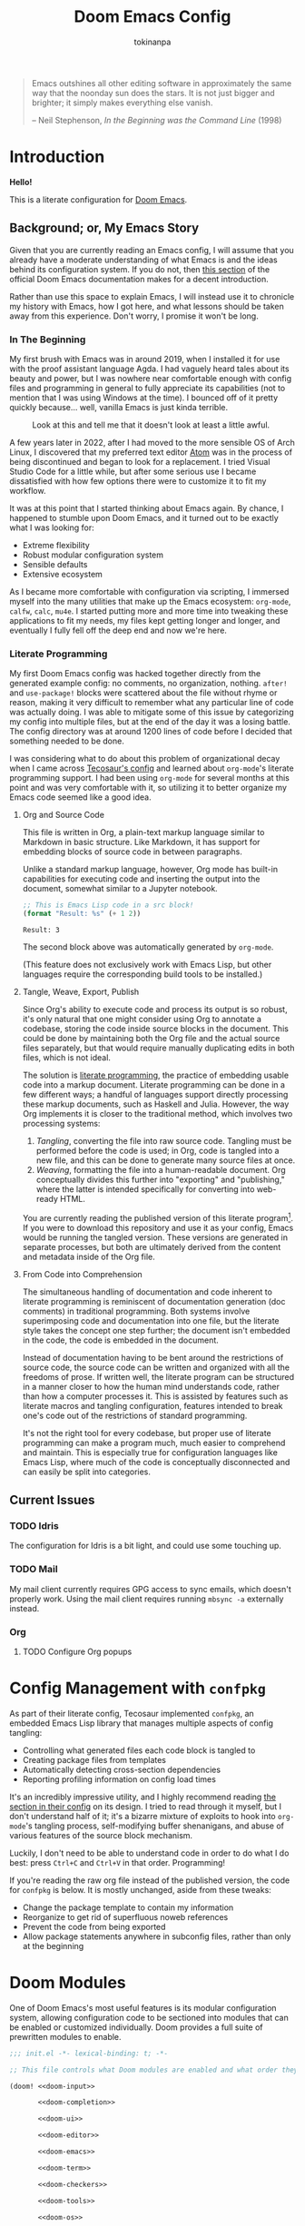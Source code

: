 #+title: Doom Emacs Config
#+author: tokinanpa
#+email: kiana.a.sheibani@gmail.com
#+property: header-args:elisp :results replace :exports code
#+property: header-args :tangle no :results silent :eval no-export :mkdirp yes

#+begin_quote
Emacs outshines all other editing software in approximately the same way that the noonday sun does the stars. It is not just bigger and brighter; it simply makes everything else vanish.

  -- Neil Stephenson, /In the Beginning was the Command Line/ (1998)
#+end_quote

* Introduction

*Hello!*

This is a literate configuration for [[https:github.com/doomemacs/doomemacs][Doom Emacs]].

** Background; or, My Emacs Story

Given that you are currently reading an Emacs config, I will assume that you already have a moderate understanding of what Emacs is and the ideas behind its configuration system. If you do not, then [[https://docs.doomemacs.org/v21.12/#/users/intro/why-emacs][this section]] of the official Doom Emacs documentation makes for a decent introduction.

Rather than use this space to explain Emacs, I will instead use it to chronicle my history with Emacs, how I got here, and what lessons should be taken away from this experience. Don't worry, I promise it won't be long.

*** In The Beginning

My first brush with Emacs was in around 2019, when I installed it for use with the proof assistant language Agda. I had vaguely heard tales about its beauty and power, but I was nowhere near comfortable enough with config files and programming in general to fully appreciate its capabilities (not to mention that I was using Windows at the time). I bounced off of it pretty quickly because... well, vanilla Emacs is just kinda terrible.

#+caption: Look at this and tell me that it doesn't look at least a little awful.
#+name: vanilla-emacs
[[file:assets/vanilla_emacs.png]]

A few years later in 2022, after I had moved to the more sensible OS of Arch Linux, I discovered that my preferred text editor [[https://atom-editor.cc/][Atom]] was in the process of being discontinued and began to look for a replacement. I tried Visual Studio Code for a little while, but after some serious use I became dissatisfied with how few options there were to customize it to fit my workflow.

It was at this point that I started thinking about Emacs again. By chance, I happened to stumble upon Doom Emacs, and it turned out to be exactly what I was looking for:

- Extreme flexibility
- Robust modular configuration system
- Sensible defaults
- Extensive ecosystem

As I became more comfortable with configuration via scripting, I immersed myself into the many utilities that make up the Emacs ecosystem: =org-mode=, =calfw=, =calc=, =mu4e=. I started putting more and more time into tweaking these applications to fit my needs, my files kept getting longer and longer, and eventually I fully fell off the deep end and now we're here.

*** Literate Programming

My first Doom Emacs config was hacked together directly from the generated example config: no comments, no organization, nothing. ~after!~ and ~use-package!~ blocks were scattered about the file without rhyme or reason, making it very difficult to remember what any particular line of code was actually doing. I was able to mitigate some of this issue by categorizing my config into multiple files, but at the end of the day it was a losing battle. The config directory was at around 1200 lines of code before I decided that something needed to be done.

I was considering what to do about this problem of organizational decay when I came across [[https://tecosaur.github.io/emacs-config/config.html][Tecosaur's config]] and learned about =org-mode='s literate programming support. I had been using =org-mode= for several months at this point and was very comfortable with it, so utilizing it to better organize my Emacs code seemed like a good idea.

**** Org and Source Code

This file is written in Org, a plain-text markup language similar to Markdown in basic structure. Like Markdown, it has support for embedding blocks of source code in between paragraphs.

Unlike a standard markup language, however, Org mode has built-in capabilities for executing code and inserting the output into the document, somewhat similar to a Jupyter notebook.

#+begin_src emacs-lisp :eval yes :exports both :results replace
;; This is Emacs Lisp code in a src block!
(format "Result: %s" (+ 1 2))
#+end_src

#+RESULTS:
: Result: 3

The second block above was automatically generated by =org-mode=.

(This feature does not exclusively work with Emacs Lisp, but other languages require the corresponding build tools to be installed.)

**** Tangle, Weave, Export, Publish

Since Org's ability to execute code and process its output is so robust, it's only natural that one might consider using Org to annotate a codebase, storing the code inside source blocks in the document. This could be done by maintaining both the Org file and the actual source files separately, but that would require manually duplicating edits in both files, which is not ideal.

The solution is [[https://en.wikipedia.org/wiki/Literate_programming][literate programming]], the practice of embedding usable code into a markup document. Literate programming can be done in a few different ways; a handful of languages support directly processing these markup documents, such as Haskell and Julia. However, the way Org implements it is closer to the traditional method, which involves two processing systems:

1. /Tangling/, converting the file into raw source code. Tangling must be performed before the code is used; in Org, code is tangled into a new file, and this can be done to generate many source files at once.
2. /Weaving/, formatting the file into a human-readable document. Org conceptually divides this further into "exporting" and "publishing," where the latter is intended specifically for converting into web-ready HTML.

You are currently reading the published version of this literate program[fn:1]. If you were to download this repository and use it as your config, Emacs would be running the tangled version. These versions are generated in separate processes, but both are ultimately derived from the content and metadata inside of the Org file.

[fn:1] Unless you're reading the raw file on Github, in which case you are probably already decently familiar with =org-mode= to be able to read its markup.

**** From Code into Comprehension

The simultaneous handling of documentation and code inherent to literate programming is reminiscent of documentation generation (doc comments) in traditional programming. Both systems involve superimposing code and documentation into one file, but the literate style takes the concept one step further; the document isn't embedded in the code, the code is embedded in the document.

Instead of documentation having to be bent around the restrictions of source code, the source code can be written and organized with all the freedoms of prose. If written well, the literate program can be structured in a manner closer to how the human mind understands code, rather than how a computer processes it. This is assisted by features such as literate macros and tangling configuration, features intended to break one's code out of the restrictions of standard programming.

It's not the right tool for every codebase, but proper use of literate programming can make a program much, much easier to comprehend and maintain. This is especially true for configuration languages like Emacs Lisp, where much of the code is conceptually disconnected and can easily be split into categories.

** Current Issues

*** TODO Idris

The configuration for Idris is a bit light, and could use some touching up.

*** TODO Mail

My mail client currently requires GPG access to sync emails, which doesn't properly work. Using the mail client requires running ~mbsync -a~ externally instead.

*** Org

**** TODO Configure Org popups

* Config Management with =confpkg=

As part of their literate config, Tecosaur implemented =confpkg=, an embedded Emacs Lisp library that manages multiple aspects of config tangling:

- Controlling what generated files each code block is tangled to
- Creating package files from templates
- Automatically detecting cross-section dependencies
- Reporting profiling information on config load times

It's an incredibly impressive utility, and I highly recommend reading [[https://tecosaur.github.io/emacs-config/config.html#rudimentary-configuration-confpkg][the section in their config]] on its design. I tried to read through it myself, but I don't understand half of it; it's a bizarre mixture of exploits to hook into =org-mode='s tangling process, self-modifying buffer shenanigans, and abuse of various features of the source block mechanism.

Luckily, I don't need to be able to understand code in order to do what I do best: press =Ctrl+C= and =Ctrl+V= in that order. Programming!

If you're reading the raw org file instead of the published version, the code for =confpkg= is below. It is mostly unchanged, aside from these tweaks:

- Change the package template to contain my information
- Reorganize to get rid of superfluous noweb references
- Prevent the code from being exported
- Allow package statements anywhere in subconfig files, rather than only at the beginning

** confpkg :noexport:

*** Preparation

#+name: confpkg-prepare
#+begin_src emacs-lisp
(condition-case nil
    (progn
      (message "Intitialising confpkg")
      (org-fold-core-ignore-fragility-checks
        (org-babel-map-executables nil
          (when (eq (org-element-type (org-element-context)) 'babel-call)
            (org-babel-lob-execute-maybe)))))
  (quit (revert-buffer t t t)))
#+end_src

#+header: :tangle (expand-file-name (make-temp-name "emacs-org-babel-excuses/confpkg-prepare-") temporary-file-directory)
#+begin_src emacs-lisp :noweb no-export
<<confpkg-prepare()>>
#+end_src

*** Setup

#+name: confpkg-setup
#+begin_src emacs-lisp :results silent :noweb no-export

(setq confpkg--num 0
      confpkg--list nil)

;; Dependency handling

(defun confpkg--rough-extract-definitions (file)
  (with-temp-buffer
    (insert-file-contents file)
    (goto-char (point-min))
    (let (symbols)
      (while (re-search-forward
              (rx line-start (* (any ?\s ?\t)) "("
                  (or "defun" "defmacro" "defsubst" "defgeneric" "defalias" "defvar" "defcustom" "defface" "deftheme"
                      "cl-defun" "cl-defmacro" "cl-defsubst" "cl-defmethod" "cl-defstruct" "cl-defgeneric" "cl-deftype")
                  (+ (any ?\s ?\t))
                  (group (+ (any "A-Z" "a-z" "0-9"
                                 ?+ ?- ?* ?/ ?_ ?~ ?! ?@ ?$ ?% ?^ ?& ?= ?: ?< ?> ?{ ?})))
                  (or blank ?\n))
              nil t)
        (push (match-string 1) symbols))
      symbols)))

(defun confpkg--rough-uses-p (file symbols)
  (with-temp-buffer
    (insert-file-contents file)
    (let ((symbols (copy-sequence symbols)) uses-p)
      (while symbols
        (goto-char (point-min))
        (if (re-search-forward (rx word-start (literal (car symbols)) word-end) nil t)
            (setq uses-p t symbols nil)
          (setq symbols (cdr symbols))))
      uses-p)))

(defun confpkg-annotate-list-dependencies ()
  (dolist (confpkg confpkg--list)
    (plist-put confpkg :defines
               (confpkg--rough-extract-definitions
                (plist-get confpkg :file))))
  (dolist (confpkg confpkg--list)
    (let ((after (plist-get confpkg :after))
          requires)
      (dolist (other-confpkg confpkg--list)
        (when (and (not (eq other-confpkg confpkg))
                   (confpkg--rough-uses-p (plist-get confpkg :file)
                                          (plist-get other-confpkg :defines)))
          (push (plist-get other-confpkg :package) requires)))
      (when (and after (symbolp after))
        (push after requires))
      (plist-put confpkg :requires requires))))

(defun confpkg-write-dependencies ()
  (dolist (confpkg confpkg--list)
    (when (plist-get confpkg :requires)
      (with-temp-buffer
        (setq buffer-file-name (plist-get confpkg :file))
        (insert-file-contents buffer-file-name)
        (re-search-forward "^;;; Code:\n")
        (insert "\n")
        (dolist (req (plist-get confpkg :requires))
          (insert (format "(require '%s)\n" req)))
        (write-region nil nil buffer-file-name)
        (set-buffer-modified-p nil)))))

;; Commenting package statements

(defun confpkg-comment-out-package-statements ()
  (dolist (confpkg confpkg--list)
    (with-temp-buffer
      (setq buffer-file-name (plist-get confpkg :file))
      (insert-file-contents buffer-file-name)
      (goto-char (point-min))
      (re-search-forward "^;;; Code:\n")
      (let ((comment-start ";")
            (comment-padding "   ")
            (comment-end "")
            statements)
        (while (re-search-forward "(\\(package!\\|unpin!\\)" nil t)
          (let* ((start (copy-marker (match-beginning 0)))
                 (end (progn (goto-char start)
                             (forward-sexp 1)
                             (if (looking-at "[\t ]*;.*")
                                 (line-end-position)
                               (point))))
                 (contents (buffer-substring start end)))
            (plist-put confpkg :package-statements
                       (nconc (plist-get confpkg :package-statements)
                              (list contents)))
            (delete-region start (1+ end))
            (re-search-backward "^;;; Code:")
            (beginning-of-line)
            (unless statements
              (insert ";;  Package statements:\n")
              (setq statements t))
            (insert contents)
            (unless (string-suffix-p "\n" contents)
              (insert "\n"))
            (goto-char start)))
        (when statements
          (re-search-backward "^;;; Code:")
          (comment-region
           (save-excursion
             (re-search-backward "^;;  Package statements:")
             (forward-line)
             (point))
           (point)
           2)
          (insert ";;\n")))
      (when (buffer-modified-p)
        (write-region nil nil buffer-file-name)
        (set-buffer-modified-p nil)))))

(defun confpkg-create-config ()
  (let ((revert-without-query '("config\\.el"))
        (keywords (org-collect-keywords '("AUTHOR" "EMAIL")))
        (original-buffer (current-buffer)))
    (with-temp-buffer
      (insert
       (format ";;; config.el -*- lexical-binding: t; -*-

;; SPDX-FileCopyrightText: © 2023-%s %s <%s>
;; SPDX-License-Identifier: MIT

;; Generated at %s from the literate configuration.

(add-to-list 'load-path %S)\n"
               (format-time-string "%Y")
               (cadr (assoc "AUTHOR" keywords))
               (cadr (assoc "EMAIL" keywords))
               (format-time-string "%FT%T%z")
               (replace-regexp-in-string
                (regexp-quote (getenv "HOME")) "~"
                (expand-file-name "subconf/"))))
      (mapc
       (lambda (confpkg)
         (insert
          (if (eq 'none (plist-get confpkg :via))
              (format "\n;;; %s intentionally omitted.\n" (plist-get confpkg :name))
            (with-temp-buffer
              (cond
               ((eq 'copy (plist-get confpkg :via))
                (insert-file-contents (plist-get confpkg :file))
                (goto-char (point-min))
                (narrow-to-region
                 (re-search-forward "^;;; Code:\n+")
                 (progn
                   (goto-char (point-max))
                   (re-search-backward (format "[^\n\t ][\n\t ]*\n[\t ]*(provide '%s)" (plist-get confpkg :package)))
                   (match-end 0))))
               ((eq 'require (plist-get confpkg :via))
                (insert (format "(require '%s)\n" (plist-get confpkg :package))))
               (t (insert (format "(warn \"%s confpkg :via has unrecognised value: %S\" %S %S)"
                                  (plist-get confpkg :name) (plist-get confpkg :via)))))
              (goto-char (point-min))
              (insert "\n;;:------------------------"
                      "\n;;; " (plist-get confpkg :name)
                      "\n;;:------------------------\n\n")
              (when (plist-get confpkg :defines)
                (insert ";; This block defines "
                        (mapconcat
                         (lambda (d) (format "`%s'" d))
                         (plist-get confpkg :defines)
                         ", ")
                        ".")
                (when (re-search-backward "\\([^, ]+\\), \\([^, ]+\\), \\([^, ]+\\).\\="
                                          (line-beginning-position) t)
                  (replace-match "\\1, \\2, and \\3."))
                (when (re-search-backward "\\([^, ]+\\), \\([^, ]+\\).\\="
                                          (line-beginning-position) t)
                  (replace-match "\\1 and \\2."))
                (insert "\n\n")
                (forward-line -2)
                (setq-local comment-start ";")
                (fill-comment-paragraph)
                (forward-paragraph 1)
                (forward-line 1))
              (if (equal (plist-get confpkg :package) "config-confpkg-timings")
                  (progn
                    (goto-char (point-max))
                    (insert "\n\n\
(confpkg-create-record 'doom-pre-config (float-time (time-subtract (current-time) before-init-time)))
(confpkg-start-record 'config)
(confpkg-create-record 'config-defered 0.0 'config)
(confpkg-create-record 'set-hooks 0.0 'config-defered)
(confpkg-create-record 'load-hooks 0.0 'config-defered)
(confpkg-create-record 'requires 0.0 'root)\n"))
                (let ((after (plist-get confpkg :after))
                      (pre (and (plist-get confpkg :pre)
                                (org-babel-expand-noweb-references
                                 (list "emacs-lisp"
                                       (format "<<%s>>" (plist-get confpkg :pre))
                                       '((:noweb . "yes")
                                         (:comments . "none")))
                                 original-buffer)))
                      (name (replace-regexp-in-string
                             "config--?" ""
                             (plist-get confpkg :package))))
                  (if after
                      (insert (format "(confpkg-with-record '%S\n"
                                      (list (concat "hook: " name) 'set-hooks))
                              (if pre
                                  (concat ";; Begin pre\n" pre "\n;; End pre\n")
                                "")
                              (format (if (symbolp after) ; If single feature.
                                          "  (with-eval-after-load '%s\n"
                                        "  (after! %s\n")
                                      after))
                    (when pre
                      (insert "\n;; Begin pre (unnecesary since after is unused)\n"
                              pre
                              "\n;; End pre\n")))
                  (insert
                   (format "(confpkg-with-record '%S\n"
                           (list (concat "load: " name)
                                 (if after 'load-hooks 'config)))))
                (goto-char (point-max))
                (when (string-match-p ";" (thing-at-point 'line))
                  (insert "\n"))
                (insert ")")
                (when (plist-get confpkg :after)
                  (insert "))"))
                (insert "\n"))
              (buffer-string)))))
       (let ((confpkg-timings ;; Ensure timings is put first.
              (cl-some (lambda (p) (and (equal (plist-get p :package) "config-confpkg-timings") p))
                       confpkg--list)))
         (append (list confpkg-timings)
                 (nreverse (remove confpkg-timings confpkg--list)))))
      (insert "\n(confpkg-finish-record 'config)\n\n;;; config.el ends here")
      (write-region nil nil "config.el" nil :silent))))

;; Cleanup

(defun confpkg-cleanup ()
  (org-fold-core-ignore-fragility-checks
    (org-babel-map-executables nil
      (when (and (eq (org-element-type (org-element-context)) 'babel-call)
                 (equal (org-element-property :call (org-element-context)) "confpkg"))
        (org-babel-remove-result)
        (org-entry-delete nil "header-args:emacs-lisp")))))

;; Finaliser

(defun confpkg-tangle-finalise ()
  (remove-hook 'org-babel-tangle-finished-hook #'confpkg-tangle-finalise)
  (revert-buffer t t t)
  (confpkg-comment-out-package-statements)
  (confpkg-annotate-list-dependencies)
  (confpkg-create-config)
  (confpkg-write-dependencies)
  (message "Processed %s elisp files" (length confpkg--list)))

;; Clear old files

(make-directory "subconf" t)
(dolist (conf-file (directory-files "subconf" t "config-.*\\.el"))
  (delete-file conf-file))

(add-hook 'org-babel-tangle-finished-hook #'confpkg-tangle-finalise)
#+end_src

#+call: confpkg-setup[:results none]()

*** Confpkg Dispatch

#+name: confpkg
#+begin_src elisp :var name="" needs="" after="" pre="" prefix="config-" via="copy" :results silent raw :noweb no-export
;; Babel block for use with #+call
;; Arguments:
;;  - name, the name of the config sub-package
;;  - needs, (when non-empty) required system executable(s)
;;  - after, required features
;;  - pre, a noweb reference to code that should be executed eagerly,
;;    and not deferred via after. The code is not included in the
;;    generated .el file and should only be used in dire situations.
;;  - prefix, the package prefix ("config-" by default)
;;  - via, how this configuration should be included in config.el,
;;    the current options are:
;;    + "copy", copy the configuration lisp
;;    + "require", insert a require statement
;;    + "none", do not do anything to load this configuration.
;;      This only makes sense when configuration is either being
;;      temporarily disabled or loaded indirectly/elsewhere.
(when (or (string-empty-p needs)
          (cl-every #'executable-find (delq nil (split-string needs ","))))
  (let* ((name (if (string-empty-p name)
                   (save-excursion
                     (and (org-back-to-heading-or-point-min t)
                          (substring-no-properties
                           (org-element-interpret-data
                            (org-element-property :title (org-element-at-point))))))
                 name))
         (after
          (cond
           ((string-empty-p after) nil)
           ((string-match-p "\\`[^()]+\\'" after)
            (intern after)) ; Single feature.
           (t after)))
         (pre (and (not (string-empty-p pre)) pre))
         (confpkg-name
          (concat prefix (replace-regexp-in-string
                          "[^a-z-]" "-" (downcase name))))
         (confpkg-file (expand-file-name (concat confpkg-name ".el")
                                         "subconf")))
    (unless (file-exists-p confpkg-file)
      (make-empty-file confpkg-file t))
    (cl-incf confpkg--num)
    (org-set-property
     "header-args:emacs-lisp"
     (format ":noweb no-export :tangle no :noweb-ref %s" confpkg-name))
    (push (list :name name
                :package confpkg-name
                :file confpkg-file
                :after after
                :pre pre
                :via (intern via)
                :package-statements nil)
          confpkg--list)
    (format-spec
     "#+begin_src emacs-lisp :tangle %f :noweb no-export :noweb-ref none :comments no
<<confpkg-template>>
,#+end_src"
     `((?n . ,confpkg--num)
       (?p . ,confpkg-name)
       (?f . ,confpkg-file)
       (?Y . ,(format-time-string "%Y"))
       (?B . ,(format-time-string "%B"))
       (?m . ,(format-time-string "%m"))
       (?d . ,(format-time-string "%d"))
       (?M . ,(format-time-string "%M"))
       (?S . ,(format-time-string "%S"))))))
#+end_src

#+name: confpkg-template
#+begin_src emacs-lisp :eval no
;;; %p.el --- Generated package (no.%n) from my config -*- lexical-binding: t; -*-
;;
;; Copyright (C) %Y Kiana Sheibani
;;
;; Author: Kiana Sheibani <kiana.a.sheibani@gmail.com>
;; Created: %B %d, %Y
;; Modified: %B %d, %Y
;; Version: %Y.%m.%d
;;
;; This file is not part of GNU Emacs.
;;
;;; Commentary:
;;
;;  Generated package (no.%n) from my config.
;;
;;  This is liable to have unstated dependencies, and reply on other bits of
;;  state from other configuration blocks. Only use this if you know /exactly/
;;  what you are doing.
;;
;;  This may function nicely as a bit of self-contained functionality, or it
;;  might be a horrid mix of functionalities and state.
;;
;;  Hopefully, in future static analysis will allow this to become more
;;  properly package-like.
;;
;;; Code:

<<%p>>

(provide '%p)
;;; %p.el ends here
#+end_src

*** Quieter Output

#+name: confpkg-quieter-output
#+begin_src emacs-lisp
(when noninteractive
  (unless (fboundp 'doom-shut-up-a)
    (defun doom-shut-up-a (fn &rest args)
      (let ((standard-output #'ignore)
            (inhibit-message t))
        (apply fn args))))
  (advice-add 'org-babel-expand-body:emacs-lisp :around #'doom-shut-up-a)
  ;; Quiet some other annoying messages
  (advice-add 'sh-set-shell :around #'doom-shut-up-a)
  (advice-add 'rng-what-schema :around #'doom-shut-up-a)
  (advice-add 'python-indent-guess-indent-offset :around #'doom-shut-up-a))
#+end_src

#+call: confpkg-quieter-output()

*** CLI

#+begin_src emacs-lisp :tangle cli.el :noweb-ref none
;;; cli.el -*- lexical-binding: t; -*-
(setq org-confirm-babel-evaluate nil)

(defun doom-shut-up-a (orig-fn &rest args)
  (quiet! (apply orig-fn args)))

(advice-add 'org-babel-execute-src-block :around #'doom-shut-up-a)
#+end_src

*** Timings

#+call: confpkg("Confpkg timings")

#+begin_src emacs-lisp
(defvar confpkg-load-time-tree (list (list 'root)))
(defvar confpkg-record-branch (list 'root))
(defvar confpkg-record-num 0)

(defun confpkg-create-record (name elapsed &optional parent enclosing)
  (let ((parent (assoc (or parent (car confpkg-record-branch))
                       confpkg-load-time-tree))
        (record (cons name (list (list 'self
                                       :name (format "%s" name)
                                       :num (cl-incf confpkg-record-num)
                                       :elapsed elapsed
                                       :enclosing enclosing)))))
    (push record confpkg-load-time-tree)
    (push record (cdr parent))
    record))

(defun confpkg-start-record (name &optional parent)
  (let ((record (confpkg-create-record name 0.0e+NaN parent t)))
    (plist-put (cdadr record) :start (float-time))
    (push name confpkg-record-branch)
    record))

(defun confpkg-finish-record (name)
  (let ((self-record (cdar (last (cdr (assoc name confpkg-load-time-tree))))))
    (plist-put self-record :elapsed
               (- (float-time) (plist-get self-record :start) 0.0))
    (unless (equal (car confpkg-record-branch) name)
      (message "Warning: Confpkg timing record expected to finish %S, instead found %S. %S"
               name (car confpkg-record-branch) confpkg-record-branch))
    (setq confpkg-record-branch (cdr confpkg-record-branch))))

(defmacro confpkg-with-record (name &rest body)
  "Create a time record around BODY.
The record must have a NAME."
  (declare (indent 1))
  (let ((name-val (make-symbol "name-val"))
        (record-spec (make-symbol "record-spec")))
    `(let* ((,name-val ,name)
            (,record-spec (if (consp ,name-val) ,name-val (list ,name-val))))
       (apply #'confpkg-start-record ,record-spec)
       (unwind-protect
           (progn ,@body)
         (confpkg-finish-record (car ,record-spec))))))

(defadvice! +require--log-timing-a (orig-fn feature &optional filename noerror)
  :around #'require
  (if (or (featurep feature)
          (eq feature 'cus-start) ; HACK Why!?!
          (assoc (format "require: %s" feature) confpkg-load-time-tree))
      (funcall orig-fn feature filename noerror)
    (confpkg-with-record (list (format "require: %s" feature)
                               (and (eq (car confpkg-record-branch) 'root)
                                    'requires))
      (funcall orig-fn feature filename noerror))))

(defun confpkg-timings-report (&optional sort-p node)
  "Display a report on load-time information.
Supply SORT-P (or the universal argument) to sort the results.
NODE defaults to the root node."
  (interactive
   (list (and current-prefix-arg t)))
  (let ((buf (get-buffer-create "*Confpkg Load Time Report*"))
        (depth 0)
        num-pad name-pad max-time max-total-time max-depth)
    (cl-labels
        ((sort-records-by-time
          (record)
          (let ((self (assoc 'self record)))
            (append (list self)
                    (sort (nreverse (remove self (cdr record)))
                          (lambda (a b)
                            (> (or (plist-get (alist-get 'self a) :total) 0.0)
                               (or (plist-get (alist-get 'self b) :total) 0.0)))))))
         (print-record
          (record)
          (cond
           ((eq (car record) 'self)
            (insert
             (propertize
              (string-pad (number-to-string (plist-get (cdr record) :num)) num-pad)
              'face 'font-lock-keyword-face)
             " "
             (propertize
              (apply #'concat
                     (make-list (1- depth) "• "))
              'face 'font-lock-comment-face)
             (string-pad (format "%s" (plist-get (cdr record) :name)) name-pad)
             (make-string (* (- max-depth depth) 2) ?\s)
             (propertize
              (format "%.4fs" (plist-get (cdr record) :elapsed))
              'face
              (list :foreground
                    (doom-blend 'orange 'green
                                (/ (plist-get (cdr record) :elapsed) max-time))))
             (if (= (plist-get (cdr record) :elapsed)
                    (plist-get (cdr record) :total))
                 ""
               (concat "   (Σ="
                       (propertize
                        (format "%.3fs" (plist-get (cdr record) :total))
                        'face
                        (list :foreground
                              (doom-blend 'orange 'green
                                          (/ (plist-get (cdr record) :total) max-total-time))))
                       ")"))
             "\n"))
           (t
            (cl-incf depth)
            (mapc
             #'print-record
             (if sort-p
                 (sort-records-by-time record)
               (reverse (cdr record))))
            (cl-decf depth))))
         (flatten-records
          (records)
          (if (eq (car records) 'self)
              (list records)
            (mapcan
             #'flatten-records
             (reverse (cdr records)))))
         (tree-depth
          (records &optional depth)
          (if (eq (car records) 'self)
              (or depth 0)
            (1+ (cl-reduce #'max (cdr records) :key #'tree-depth))))
         (mapreduceprop
          (list map reduce prop)
          (cl-reduce
           reduce list
           :key
           (lambda (p) (funcall map (plist-get (cdr p) prop)))))
         (elaborate-timings
          (record)
          (if (eq (car record) 'self)
              (plist-get (cdr record) :elapsed)
            (let ((total (cl-reduce #'+ (cdr record)
                                    :key #'elaborate-timings))
                  (self (cdr (assoc 'self record))))
              (if (plist-get self :enclosing)
                  (prog1
                      (plist-get self :elapsed)
                    (plist-put self :total (plist-get self :elapsed))
                    (plist-put self :elapsed
                               (- (* 2 (plist-get self :elapsed)) total)))
                (plist-put self :total total)
                total))))
         (elaborated-timings
          (record)
          (let ((record (copy-tree record)))
            (elaborate-timings record)
            record)))
      (let* ((tree
              (elaborated-timings
               (append '(root)
                       (copy-tree
                        (alist-get (or node 'root)
                                   confpkg-load-time-tree
                                   nil nil #'equal))
                       '((self :num 0 :elapsed 0)))))
             (flat-records
              (cl-remove-if
               (lambda (rec) (= (plist-get (cdr rec) :num) 0))
               (flatten-records tree))))
        (setq max-time (mapreduceprop flat-records #'identity #'max :elapsed)
              max-total-time (mapreduceprop flat-records #'identity #'max :total)
              name-pad (mapreduceprop flat-records #'length #'max :name)
              num-pad (mapreduceprop flat-records
                                     (lambda (n) (length (number-to-string n)))
                                     #'max :num)
              max-depth (tree-depth tree))
        (with-current-buffer buf
          (erase-buffer)
          (setq-local outline-regexp "[0-9]+ *\\(?:• \\)*")
          (outline-minor-mode 1)
          (use-local-map (make-sparse-keymap))
          (local-set-key "TAB" #'outline-toggle-children)
          (local-set-key "\t" #'outline-toggle-children)
          (local-set-key (kbd "<backtab>") #'outline-show-subtree)
          (local-set-key (kbd "C-<iso-lefttab>")
                         (eval `(cmd! (if current-prefix-arg
                                          (outline-show-all)
                                        (outline-hide-sublevels (+ ,num-pad 2))))))
          (insert
           (propertize
            (concat (string-pad "#" num-pad) " "
                    (string-pad "Confpkg"
                                (+ name-pad (* 2 max-depth) -3))
                    (format " Load Time (Σ=%.3fs)\n"
                            (plist-get (cdr (assoc 'self tree)) :total)))
            'face '(:inherit (tab-bar-tab bold) :extend t :underline t)))
          (dolist (record (if sort-p
                              (sort-records-by-time tree)
                            (reverse (cdr tree))))
            (unless (eq (car record) 'self)
              (print-record record)))
          (set-buffer-modified-p nil)
          (goto-char (point-min)))
        (pop-to-buffer buf)))))
#+end_src

* Doom Modules

One of Doom Emacs's most useful features is its modular configuration system, allowing configuration code to be sectioned into modules that can be enabled or customized individually. Doom provides a full suite of prewritten modules to enable.

#+begin_src emacs-lisp :tangle init.el :noweb no-export
;;; init.el -*- lexical-binding: t; -*-

;; This file controls what Doom modules are enabled and what order they load in.

(doom! <<doom-input>>

       <<doom-completion>>

       <<doom-ui>>

       <<doom-editor>>

       <<doom-emacs>>

       <<doom-term>>

       <<doom-checkers>>

       <<doom-tools>>

       <<doom-os>>

       <<doom-lang>>

       <<doom-email>>

       <<doom-app>>

       <<doom-config>>
       )
#+end_src

** Config Modules

Considering this is a literate config, the corresponding ~:config literate~ module is necessary. We'll also turn on some of the default config options too.

#+name: doom-config
#+begin_src emacs-lisp
:config
literate
(default +bindings +smartparens)
#+end_src

** Completion

I'm a big fan of the Vertico ecosystem, as it's lightweight and easy to use. Let's turn on that module, along with the icons flag because why not.

#+name: doom-completion
#+begin_src emacs-lisp
:completion
(vertico +icons)
(company +childframe)
#+end_src

** Checkers

The two most common syntax checking engines seem to be =flymake= and =flycheck=. =flymake= is built in to Emacs, is generally faster and currently has better support in the ecosystem, so let's use that one.

We'll also enable a dedicated spell checking module using ~aspell~, as that seems to be the recommended option.

#+name: doom-checkers
#+begin_src emacs-lisp
:checkers
(syntax +flymake +childframe)
(spell +aspell)
;;grammar
#+end_src

** UI

Most of these are either defaults that come with Doom Emacs or just recommended, but here are the highlights:

- ~vi-tilde-fringe~ because I like how it looks
- ~(window-select +numbers)~ because multiple windows are too inconvenient without an easy way to switch between them
- ~file-templates~ and ~snippets~ because typing is hard
- ~(format +onsave)~ because I don't want to have to remember to run a formatter
- ~direnv~ because I'm a nix user
- Icons!

#+name: doom-ui
#+begin_src emacs-lisp
:ui
deft
doom
doom-dashboard
;;doom-quit
;;(emoji +unicode)
hl-todo
;;hydra
indent-guides
;;ligatures
;;minimap
modeline
;;nav-flash
;;neotree
ophints
(popup +defaults)
;;tabs
(treemacs +lsp)
unicode
(vc-gutter +diff-hl +pretty)
vi-tilde-fringe
(window-select +numbers)
workspaces
;;zen
#+end_src

#+name: doom-editor
#+begin_src emacs-lisp
:editor
(evil +everywhere)
file-templates
fold
(format +onsave)
;;god
;;lispy
;;multiple-cursors
;;objed
;;parinfer
;;rotate-text
snippets
word-wrap
#+end_src

#+name: doom-tools
#+begin_src emacs-lisp
:tools
;;ansible
biblio
;;collab
;;debugger
direnv
;;docker
;;editorconfig
;;ein
(eval +overlay)
;;gist
(lookup +docsets)
lsp
magit
make
pass
pdf
;;prodigy
;;rgb
;;terraform
tree-sitter
;;tmux
;;upload
#+end_src

#+name: doom-emacs
#+begin_src emacs-lisp
:emacs
(dired +icons)
electric
(ibuffer +icons)
(undo +tree)
vc
#+end_src

#+name: doom-os
#+begin_src emacs-lisp
:os
tty
#+end_src

** Apps

Who doesn't love doing everything in Emacs?

#+name: doom-term
#+begin_src emacs-lisp
:term
vterm
#+end_src

#+name: doom-email
#+begin_src emacs-lisp
:email
(mu4e +org +gmail)
#+end_src

#+name: doom-app
#+begin_src emacs-lisp
:app
calendar
;;emms
everywhere
;;irc
;;(rss +org)   ; One day...
;;twitter
#+end_src


** Language Modules

Doom Emacs provides a large collection of modules for different languages. Which is good, because setting up language mode packages is kind of annoying.

#+name: doom-lang
#+begin_src emacs-lisp
:lang
(agda +tree-sitter +local)
;;beancount
;;(cc +lsp)
;;clojure
;;common-lisp
;;coq
;;crystal
;;csharp
data
;;(dart +flutter)
dhall
;;elixir
;;elm
emacs-lisp
;;erlang
;;ess
;;factor
;;faust
;;fortran
;;fsharp
;;fstar
;;gdscript
;;(go +lsp)
;;(graphql +lsp)
(haskell +lsp)
;;hy
idris
;;json
;;(java +lsp)
;;javascript
;;julia
;;kotlin
(latex +lsp)
;;lean
;;ledger
;;lua
markdown
;;nim
(nix +tree-sitter)
;;ocaml
(org +roam2 +present
    +gnuplot +jupyter
    +pandoc +journal)
;;php
;;plantuml
;;purescript
(python +lsp +tree-sitter)
;;qt
;;racket
;;raku
;;rest
;;rst
;;(ruby +rails)
(rust +lsp +tree-sitter)
(scala +lsp +tree-sitter)
;;(scheme +guile)
(sh +fish +lsp +tree-sitter)
;;sml
;;solidity
;;swift
;;terra
(web +lsp +tree-sitter)
yaml
;;zig
#+end_src

* Basic Configuration

This is mostly config settings that don't belong to any particular package and aren't important enough to get their own major section.

** Sensible Settings

#+call: confpkg("Settings")

It wouldn't be Emacs if there wasn't an endless list of config variables to change every aspect of its function!

#+begin_src emacs-lisp
(setq-default tab-width 2                      ; 2 width tabs
              delete-by-moving-to-trash t      ; Delete files to trash
              window-combination-resize t      ; Resize windows more evenly
              )

(setq compile-command "nix build"
      truncate-string-ellipsis "…"             ; Unicode!
      shell-file-name (executable-find "bash") ; Use bash instead of fish for default shell
      disabled-command-function nil            ; Disabled commands are a stupid idea
      password-cache-expiry nil                ; Security? Never heard of it
      scroll-margin 2                          ; A few extra lines on each end of the window
      )

(global-subword-mode 1)
#+end_src

Thanks once again to Tecosaur for some of these settings.

** Personal Information

#+call: confpkg()

Emacs uses this basic personal information for a few different things, mostly applications.

#+begin_src emacs-lisp
(setq user-full-name "Kiana Sheibani"
      user-mail-address "kiana.a.sheibani@gmail.com")
#+end_src

** Authentication

#+call: confpkg("Auth")

I don't want my cache files to get deleted whenever I mess up my Doom install, so let's move them to somewhere more safe.

#+begin_src emacs-lisp
(require 'auth-source-pass)
(setq auth-sources '(password-store "~/.authinfo.gpg")
      auth-source-cache-expiry nil)
#+end_src

** Bindings

#+call: confpkg()

*** Windows & Workspaces

I like using window numbers to navigate between splitscreen windows, but having to type =SPC w <#>= every time is annoying. Let's shorten that key sequence by 33%, and also throw in a convenient binding for switching to =treemacs=.

#+begin_src emacs-lisp
(map! :leader
      ;; Bind "SPC 0" to treemacs
      ;; Map window bindings to "SPC 1" through "SPC 9"
      "w 0" #'treemacs-select-window
      :desc "Select project tree window" "0" #'treemacs-select-window
      :desc "Select window 1" "1" #'winum-select-window-1
      :desc "Select window 2" "2" #'winum-select-window-2
      :desc "Select window 3" "3" #'winum-select-window-3
      :desc "Select window 4" "4" #'winum-select-window-4
      :desc "Select window 5" "5" #'winum-select-window-5
      :desc "Select window 6" "6" #'winum-select-window-6
      :desc "Select window 7" "7" #'winum-select-window-7
      :desc "Select window 8" "8" #'winum-select-window-8
      :desc "Select window 9" "9" #'winum-select-window-9)
#+end_src

Now =SPC 1= will work equivalently to =SPC w 1=. Efficiency!

I like to reorganize my workspaces, so we can also add bindings to change the workspace order.

#+begin_src emacs-lisp
(map! :leader
      :desc "Move workspace left"
      "TAB h" #'+workspace/swap-left
      :desc "Move workspace right"
      "TAB l" #'+workspace/swap-right)
#+end_src

*** Leader Key

It's sometimes useful to have a ~universal-argument~ binding that doesn't go through the leader key.

#+begin_src emacs-lisp
(map! :map global-map
      "M-u" #'universal-argument)
#+end_src

It's also sometimes useful to have an ~evil-ex~ binding that /does/ go through the leader key.

#+begin_src emacs-lisp
(map! :leader
      "w :" nil
      ":" #'evil-ex)
#+end_src

*** Evil Macros

Seeing as it's practically the Evil Emacs version of =C-g=, I often end up accidentally pressing =q= in a non-popup buffer, which starts recording a macro. That's very annoying, and I don't use macros enough to justify that annoyance.

#+begin_src emacs-lisp
(map! :map evil-normal-state-map
      "q" nil
      "C-q" #'evil-record-macro)
#+end_src

*** Creating New Projects

Whenever I want to make a new project, having to create a new directory, initialize Git, and register it with Projectile is cumbersome. A new command to do all of those steps in one go sounds like a good idea.

#+begin_src emacs-lisp
(defun create-new-project (dir type &optional parents)
  "Create a new directory DIR and add it to the list of known projects.

TYPE specifies the type of project to create. It can take the following values:
- `git', which creates a new Git repository.
- `projectile', which creates a .projectile file in the project root.
- A string, which is used as a filename to create in the project root.
- A function, which is called with no arguments inside the root of the project.
When called interactively, this defaults to `git' unless a prefix arg is given.

If PARENTS is non-nil, the parents of the specified directory will also be created."
  (interactive (list (read-directory-name "Create new project: ")
                     (if current-prefix-arg
                         (intern (completing-read "Project type: "
                                                  '("git" "projectile") nil t))
                       'git) t))
  (make-directory dir parents)
  (let ((default-directory dir))
    (pcase type
      ('git
       (shell-command "git init"))
      ('projectile
       (make-empty-file ".projectile"))
      ((pred stringp)
       (make-empty-file type))
      ((pred functionp)
       (funcall type))))
  (projectile-add-known-project dir))

(map! :leader
      :desc "Create new project"
      "p n" #'create-new-project)

#+end_src

*** Misc.

#+begin_src emacs-lisp
(map! :leader
      :desc "Open URL"
      "s u" #'goto-address-at-point)
#+end_src

*** ... This is Also Here

I'm not even going to bother explaining this one. Emacs is just janky sometimes lol

#+begin_src emacs-lisp
(defadvice! ~/projectile-find-file (invalidate-cache &optional ff-variant)
  :override #'projectile--find-file
  (projectile-maybe-invalidate-cache invalidate-cache)
  (let* ((project-root (projectile-acquire-root))
         (file (read-file-name "Find file: " project-root project-root
                               (confirm-nonexistent-file-or-buffer) nil
                               ))
         (ff (or ff-variant #'find-file)))
    (when file
      (funcall ff (expand-file-name file project-root))
      (run-hooks 'projectile-find-file-hook))))
#+end_src

** Automated Nix Builds

#+call: confpkg("Nix")

Some packages in this config such as =treemacs=, =org-roam=, etc. require certain tools to be in the environment. On a Nix-based system, there are a few different ways to handle this:

1. Put that tool in the actual environment, e.g. in a profile. This makes sense for simple things (=ripgrep=, =sqlite=, etc) but for more opinionated things like an instance of Python it becomes less desirable.
2. Build the tool and put a symlink to the output somewhere, e.g. in the HOME directory. This avoids polluting the environment, but you still have to deal with an unwieldy symlink that breaks Emacs if you accidentally delete it.
   This was my approach before coming up with the third option:
3. Build the tool and point Emacs directly to the store path. This is the simplest solution, but requires the most complex Emacs configuration.

This section is an implementation of that third solution.

We first need a function to build a flake reference:

#+begin_src emacs-lisp
(defun nix-build-out-path (out &optional impure)
  "Build the given flake output OUT and return the output path. Return
nil if the build fails.

If IMPURE is t, then allow impure builds."
  (require 'nix) (require 's)
  (with-temp-message (format "Building \"%s\" ..." out)
    (with-temp-buffer
      (let* ((args `("build" "--no-link" "--print-out-paths"
                     ,@(if impure "--impure") ,out))
             (status (apply #'call-process nix-executable nil
                            (list (current-buffer) nil) nil args)))
        (when (eql status 0)
          (s-trim (buffer-string)))))))
#+end_src

This works well enough if we just want to build something, but there's a problem: we haven't indicated to Nix that we want this output to stick around, so it will be deleted the next time we garbage collect. To fix this, we can write a wrapper function that also makes the output path a garbage collection root.

#+begin_src emacs-lisp
(defun nix-build-out-path-gcroot (name out &optional impure)
  "Build the given flake output OUT, register its output path as
a garbage collection root under NAME, and return the output path.
Return nil if the build fails.

The GC root is placed under \"/nix/var/nix/gcroots/emacs/NAME\". If
a call to this function reuses the same NAME argument, then the
symlink is overwritten.

If IMPURE is t, then allow impure builds."
  (when-let* ((path (nix-build-out-path out impure))
              (gcdir "/nix/var/nix/gcroots/emacs")
              (sym (expand-file-name name gcdir)))
    (unless (equal path (file-symlink-p sym))
      (require 'tramp)
      (make-directory (concat "/sudo::" gcdir) t)
      (make-symbolic-link path (concat "/sudo::" sym) t))
    path))
#+end_src

* Aesthetics

#+call: confpkg("Visual")

If you're going to be staring at your screen for hours a day, you might as well make the thing you're staring at look nice.

** Theme

My favorite color theme has always been Tokyo Night. I use it literally everywhere I can, and Doom Emacs is no exception.

#+begin_src emacs-lisp
(setq doom-theme 'doom-tokyo-night)
#+end_src

** Fonts

Victor Mono is my preferred coding font. I also use Source Sans Pro as my sans-serif font, though that is more an arbitrary pick than actually liking how it looks.

#+begin_src emacs-lisp
(setq doom-font (font-spec :family "VictorMono" :size 13)
      doom-variable-pitch-font (font-spec :family "Source Sans Pro" :size 16))
#+end_src

I'm a very big fan of how italics look in Victor Mono, so let's make more things italicized! While we're here, we'll also set doom's modified buffer font to be red instead of yellow (I like how it looks better).

#+begin_src emacs-lisp
(custom-set-faces!
  '(font-lock-comment-face :slant italic)
  '(font-lock-variable-name-face :slant italic)
  '(doom-modeline-buffer-modified :weight bold :inherit (doom-modeline error)))
#+end_src

Some other small aesthetic changes:

#+begin_src emacs-lisp
(setq nerd-icons-scale-factor 1.1     ; Make icons slightly larger
      doom-modeline-height 24         ; Make Doom's modeline taller
      display-line-numbers-type t)    ; Line numbers (absolute)
#+end_src

** Line Wrapping

#+call: confpkg("Line Wrapping")

I have rather specific tastes when it comes to line wrapping. I like soft line wrapping (~visual-line-mode~), but I want it to be as seamless as possible.

#+begin_src emacs-lisp
(setq +word-wrap-fill-style 'soft      ; Soft line wrapping
      evil-respect-visual-line-mode t  ; Respect visual line mode
      )
(setq-default fill-column 90)      ; More space before wrap
#+end_src

*** Hacks

**** Evil

For some reason, telling Evil to respect soft line wrapping doesn't change the behavior of =j= and =k=, so I'll do that myself.

#+begin_src emacs-lisp
(after! evil
  (evil-define-motion evil-next-line (count)
    "Move the cursor COUNT lines down."
    :type line
    (let ((line-move-visual evil-respect-visual-line-mode))
      (evil-line-move (or count 1))))
  (evil-define-motion evil-previous-line (count)
    "Move the cursor COUNT lines up."
    :type line
    (let ((line-move-visual evil-respect-visual-line-mode))
      (evil-line-move (- (or count 1))))))
#+end_src

**** Modeline

The =visual-fill-column= package works by expanding the window's right margin. This causes the right edge of the modeline to follow the margin as well, which looks a bit strange. As a hacky fix, I've found that configuring the the modeline to align itself to the right fringe instead of the right window edge seems to fix the issue.

#+begin_src emacs-lisp
(setq mode-line-right-align-edge 'right-fringe)
#+end_src

**** Line Numbers

When a buffer has line numbers, they can interfere with the margins and make the line smaller than it should be. We can mitigate this issue by adding extra columns to the window.

#+begin_src emacs-lisp
(add-hook! display-line-numbers-mode
  (setq-local visual-fill-column-extra-text-width '(0 . 6))
  (visual-fill-column--adjust-window))
#+end_src

** Dashboard

#+call: confpkg("Dashboard")

There's a lot of reasons why I don't like Spacemacs and why I left it for Doom Emacs (mainly the fact that it's slow and often opaque to the user), but there's one thing that Spacemacs undoubtedly has Doom beat in:

[[https://user-images.githubusercontent.com/33982951/39624821-a4abccee-4f92-11e8-9e91-3d5b542bbb85.png][Spacemacs's dashboard has /impeccable/ style.]]

Doom Emacs tends to favor practicality over aesthetics, and its dashboard is no exception. If we want something that looks visually appealing, we're going to need a serious overhaul.

*** Splash Banner

The Doom dashboard allows the use of an image for its banner, which supports any image type Emacs can display, including SVG. I have procured an SVG image to use for my dashboard, the classic Emacs E:

#+attr_html: :width 150px
[[file:assets/splash.svg]]

The obvious choice for the fill color of the image would have been purple, the standard highlight color of my theme, but I wanted the banner to pop out a bit more.

The image can be set like thus:

#+begin_src emacs-lisp
(setq fancy-splash-image
      (expand-file-name "assets/splash.svg" doom-private-dir))
#+end_src

*** Title

Since our banner no longer includes a title, we should add one after the splash image. This title format is inspired by Spacemacs!

#+begin_src emacs-lisp
(defface doom-dashboard-title
  '((t (:weight bold :inherit warning)))
  "Face used for the Doom Emacs title on the dashboard."
  :group 'doom-dashboard)

(setq +doom-dashboard-banner-padding '(0 . 3))
(defvar +doom-dashboard-title-padding 3)

(defun doom-dashboard-widget-title ()
  (when (display-graphic-p)
    (insert (propertize
             (+doom-dashboard--center
              +doom-dashboard--width
              "[D O O M  E M A C S]")
             'face 'doom-dashboard-title)
            (make-string +doom-dashboard-title-padding ?\n))))
#+end_src

To add the title to the dashboard, we create a new widget that inserts the title string with some padding. We only do this on graphical displays, as non-graphical ones fall back on the default ASCII banner, which includes a title.

*** Other Tweaks

We'll put our title widget into the ~+doom-dashboard-functions~ hook, and while we're at it we'll also get rid of the footer widget, which I don't see much use for.

#+begin_src emacs-lisp
(setq +doom-dashboard-functions
      '(doom-dashboard-widget-banner
        doom-dashboard-widget-title
        doom-dashboard-widget-shortmenu
        doom-dashboard-widget-loaded))
#+end_src

We should also declutter some other aspects of the dashboard. Since the dashboard has load information built into it, I don't see much purpose in printing it to the minibuffer on startup.

#+begin_src emacs-lisp
(remove-hook 'doom-after-init-hook #'doom-display-benchmark-h)
#+end_src

* Packages

Now that we've enabled our preferred modules and done some basic configuration, we can install and configure our packages.

Our ~package!~ declarations go in ~packages.el~, which must not be byte-compiled:

#+begin_src emacs-lisp :tangle packages.el
;; -*- no-byte-compile: t; -*-
#+end_src

Everything else goes in ~config.el~, which is managed by [[*=confpkg=][confpkg]] as outlined earlier.

** Company

#+call: confpkg("Pkg: company")

*** Bindings

When Company is active, its keybindings overshadow the default ones, meaning keys like =RET= no longer work. To prevent this from happening, let's rebind ~company-complete-selection~ to =TAB= (less useful in the middle of typing), and only allow =RET= to be used if Company has been explicitly interacted with.

#+begin_src emacs-lisp
(let ((item
       `(menu-item nil company-complete-selection
         :filter ,(lambda (cmd)
                    (when (company-explicit-action-p)
                      cmd)))))
  (map! :after company
        :map company-active-map
        "RET" item
        "<return>" item
        "TAB" #'company-complete-selection
        "<tab>" #'company-complete-selection
        "S-TAB" #'company-complete-common))
#+end_src

*** Spell Correction

#+call: confpkg("Pkg: company-spell")

I've been having problems with ~company-ispell~, mainly due to Ispell requiring a text-based dictionary (unlike Aspell, which uses a binary dictionary). So let's switch to ~company-spell~:

#+begin_src emacs-lisp :tangle packages.el
(package! company-spell)
#+end_src

#+begin_src emacs-lisp
(after! company-spell
  (map! :map evil-insert-state-map
        "C-x s" #'company-spell))
#+end_src

We should make sure that ~company-spell~ uses Ispell's personal dictionary too:

#+begin_src emacs-lisp
(after! (company-spell ispell)
  (setq company-spell-args
        (concat company-spell-args " -p " ispell-personal-dictionary)))
#+end_src

*** Icons

The ~company-box~ front-end adds support for icons, but there aren't many providers for them, especially in text. We'll add two new icon providers:

- ~~/company-box-icons--text~, which directly targets the output of ~company-spell~
- ~~/company-box-icons--spell~, which is a fallback for all text completions

#+begin_src emacs-lisp
;; Mark candidates from `company-spell' using a text property
(defadvice! ~/company-spell-text-property (words)
  :filter-return #'company-spell-lookup-words
  (dolist (word words)
    (put-text-property 0 1 'spell-completion-item t word))
  words)

(defun ~/company-box-icons--spell (candidate)
  (when (get-text-property 0 'spell-completion-item candidate)
    'Text))

(defun ~/company-box-icons--text (candidate)
  (when (derived-mode-p 'text-mode) 'Text))

(after! company-box
  (pushnew! company-box-icons-functions #'~/company-box-icons--text)
  ;; `~/company-box-icons--text' is a fallback, so it has to go at the end of
  ;; the list
  (setq company-box-icons-functions
        (append company-box-icons-functions '(~/company-box-icons--text))))
#+end_src

** Eldoc

#+call: confpkg("Pkg: eldoc")

We'll switch the default docstring handler to ~eldoc-documentation-compose~, since that provides the most information and I don't mind the space it takes up.

#+begin_src emacs-lisp
(after! eldoc
  (setq eldoc-documentation-strategy 'eldoc-documentation-compose))
#+end_src

** Embark

#+call: confpkg("Pkg: embark")

When I first learned about Embark and began to use it, I was a bit disappointed by its defaults, especially since Doom Emacs is normally great when it comes to ensuring good defaults. I eventually went ahead and looked through every aspect of Embark to see what needed to change.

*** Targets

Some of the targeting functions are a bit too general in what they accept. We'll adjust the expression and identifier targeters to only work in ~prog-mode~ and the "defun" targeter to only work in Emacs Lisp code.

#+begin_src emacs-lisp
(defadvice! ~/embark-target-prog-mode (old-fn)
  "Advise an embark target to only activate in `prog-mode'."
  :around #'embark-target-expression-at-point
  (when (derived-mode-p 'prog-mode)
    (funcall old-fn)))

(defadvice! ~/embark-target-identifier (old-fn)
  "Advise an embark target to only activate in `prog-mode' and not in `lsp-mode'."
  :around #'embark-target-identifier-at-point
  (when (and (derived-mode-p 'prog-mode)
             (not (bound-and-true-p lsp-mode)))
    (funcall old-fn)))

(after! embark
  (embark-define-thingatpt-target defun emacs-lisp-mode))
#+end_src

We'll also define a word targeter, since that case was previously handled by the identifier one.

#+begin_src emacs-lisp
(defun embark-target-word-at-point ()
  "Target word at point."
  (when (or (derived-mode-p 'text-mode 'help-mode 'Info-mode 'man-common)
            (doom-point-in-comment-p))
    (when-let ((bounds (bounds-of-thing-at-point 'word)))
      (cons 'word (cons (buffer-substring (car bounds) (cdr bounds)) bounds)))))

(after! embark
  (pushnew! embark-target-finders #'embark-target-word-at-point))
#+end_src

*** LSP Integration

The provided action types related to programming only apply to Emacs Lisp code, so we'll add a new one that integrates with LSP.

#+begin_src emacs-lisp
(defun embark-target-lsp-symbol-at-point ()
  "Target the LSP symbol at point."
  (when (bound-and-true-p lsp-mode)
    (require 'lsp-ui-doc)
    ;; Use hover request (meant for highlighting) to get the current symbol
    (when-let ((bounds (lsp-ui-doc--extract-bounds
                        (lsp-request "textDocument/hover"
                                     (lsp--text-document-position-params)))))
      (cons 'lsp-symbol
            (cons (buffer-substring (car bounds) (cdr bounds))
                  bounds)))))

(after! embark
  (pushnew! embark-target-finders #'embark-target-lsp-symbol-at-point))
#+end_src

*** Hooks

The hook ~embark--mark-target~ normally sets the mark to the end and puts the point at the beginning. This is the opposite of the usual order, so let's override it to flip the order.

#+begin_src emacs-lisp
(after! embark
  (cl-defun embark--mark-target (&rest rest &key run bounds &allow-other-keys)
    "Mark the target if its BOUNDS are known.
After marking the target, call RUN with the REST of its arguments."
    (cond
     ((and bounds run)
      (save-mark-and-excursion
        (set-mark (car bounds))
        (goto-char (cdr bounds))
        (apply run :bounds bounds rest)))
     (bounds ;; used as pre- or post-action hook
      (set-mark (car bounds))
      (goto-char (cdr bounds)))
     (run (apply run rest)))))
#+end_src

*** Actions

We'll be using a lot of new actions, so let's set their hooks.

#+begin_src emacs-lisp
(after! embark
  (cl-pushnew #'embark--mark-target
              (alist-get #'evil-change embark-around-action-hooks))
  (cl-pushnew #'embark--mark-target
              (alist-get #'+eval/region embark-around-action-hooks))
  (cl-pushnew #'embark--mark-target
              (alist-get #'+eval/region-and-replace embark-around-action-hooks))

  (cl-pushnew #'embark--beginning-of-target
              (alist-get #'backward-word embark-pre-action-hooks))
  (cl-pushnew #'embark--end-of-target
              (alist-get #'forward-word embark-pre-action-hooks))

  (cl-pushnew #'embark--ignore-target
              (alist-get #'lsp-rename embark-target-injection-hooks))
  (cl-pushnew #'embark--ignore-target
              (alist-get #'+spell/correct embark-target-injection-hooks))

  (cl-pushnew #'embark--universal-argument
              (alist-get #'+workspace/delete embark-pre-action-hooks))
  (cl-pushnew #'embark--restart
              (alist-get #'+workspace/delete embark-post-action-hooks))
  (cl-pushnew #'embark--restart
              (alist-get #'projectile-remove-known-project embark-post-action-hooks))

  ; Actions that retrigger Embark
  (pushnew! embark-repeat-actions
            #'lsp-ui-find-next-reference
            #'lsp-ui-find-prev-reference
            #'forward-word
            #'backward-word
            #'org-table-next-row
            #'+org/table-previous-row
            #'org-table-next-field
            #'org-table-previous-field)

  ; Don't require confirmation on these actions
  (setf (alist-get #'kill-buffer embark-pre-action-hooks nil t) nil
        (alist-get #'embark-kill-buffer-and-window embark-pre-action-hooks nil t) nil
        (alist-get #'bookmark-delete embark-pre-action-hooks nil t) nil
        (alist-get #'tab-bar-close-tab-by-name embark-pre-action-hooks nil t) nil))
#+end_src

*** Keymaps

Here's the big one.

#+begin_src emacs-lisp
(defmacro ~/embark-target-wrapper (fn prompt)
  "Wrap the command FN to take its argument interactively."
  (let ((fsym (make-symbol (symbol-name fn))))
  ;;; Love me some uninterned symbols
    `(progn
       (defun ,fsym (ident &optional arg)
         ,(documentation fn)
         (interactive (list (read-from-minibuffer ,prompt) current-prefix-arg))
         (,fn ident arg))
       #',fsym)))

(after! embark
  (defvar-keymap embark-word-map
    :doc "Keymap for Embark word actions."
    :parent embark-general-map
    "j" #'forward-word
    "k" #'backward-word
    "$" #'+spell/correct)
  (defvar-keymap embark-lsp-symbol-map
    :doc "Keymap for Embark LSP symbol actions."
    :parent embark-identifier-map
    "j" #'lsp-ui-find-next-reference
    "k" #'lsp-ui-find-prev-reference
    "r" #'lsp-rename)
  (defvar-keymap embark-workspace-map
    :doc "Keymap for Embark workspace actions."
    :parent embark-general-map
    "RET" #'+workspace/switch-to
    "d" #'+workspace/delete)
  (defvar-keymap embark-known-project-map
    :doc "Keymap for Embark known project actions."
    :parent embark-file-map
    "RET" #'projectile-switch-project
    "d" #'projectile-remove-known-project)

  (pushnew! embark-keymap-alist
            '(word . embark-word-map)
            '(lsp-symbol . embark-lsp-symbol-map)
            '(workspace . embark-workspace-map)
            '(known-project . embark-known-project-map))

  (map! (:map embark-general-map
              "SPC" #'doom/leader
              "C-SPC" #'embark-select
              "X" #'embark-export
              "W" #'+vertico/embark-export-write
              "y" #'embark-copy-as-kill
              "v" #'mark
              "C-q" #'embark-toggle-quit
              "d" #'kill-region
              "c" #'evil-change
              "/" #'evil-ex-search-forward
              "?" #'evil-ex-search-backward
              "E" nil "w" nil "q" nil "C-s" nil "C-r" nil)
        (:map embark-heading-map
              "v" #'mark
              "V" #'outline-mark-subtree
              "j" #'outline-next-visible-heading
              "k" #'outline-previous-visible-heading
              "J" #'outline-forward-same-level
              "K" #'outline-backward-same-level
              "h" #'outline-up-heading
              "M-j" #'outline-move-subtree-down
              "M-k" #'outline-move-subtree-up
              "M-l" #'outline-demote
              "M-h" #'outline-promote
              "n" nil "p" nil "f" nil "b" nil "^" nil
              "u" nil "C-SPC" nil)
        (:map embark-prose-map
              "c" #'evil-change
              "u" #'downcase-region
              "U" #'upcase-region
              "q" #'fill-region
              "C" #'capitalize-region
              "l" nil "f" nil)
        (:map embark-sentence-map
              "j" #'forward-sentence
              "k" #'backward-sentence
              "n" nil "p" nil)
        (:map embark-paragraph-map
              "j" #'forward-paragraph
              "k" #'backward-paragraph
              "n" nil "p" nil)
        (:map embark-identifier-map
              "j" #'embark-next-symbol
              "k" #'embark-previous-symbol
              "d" #'kill-region
              "RET" (~/embark-target-wrapper +lookup/definition "Identifier: ")
              "K" (~/embark-target-wrapper +lookup/documentation "Identifier: ")
              "D" (~/embark-target-wrapper +lookup/definition "Identifier: ")
              "R" (~/embark-target-wrapper +lookup/references "Identifier: ")
              "n" nil "p" nil "r" nil "a" nil "o" nil "H" nil "$" nil)
        (:map embark-expression-map
              "j" #'forward-list
              "k" #'backward-list
              "h" #'backward-up-list
              "=" #'indent-region
              "RET" #'+eval/region
              "e" #'+eval/region
              "E" #'+eval/region-and-replace
              "TAB" nil "<" nil "u" nil "n" nil "p" nil)
        (:map embark-defun-map
              "c" #'evil-change
              "C" #'compile-defun
              "RET" nil "e" nil)
        (:map embark-symbol-map
              "s" nil "h" nil "d" nil "e" nil)
        (:map embark-variable-map
              "Y" #'embark-save-variable-value
              "K" #'helpful-variable
              "RET" #'+eval/region
              "e" #'+eval/region
              "E" #'+eval/region-and-replace
              "i" #'embark-insert-variable-value
              "v" #'mark
              "c" #'evil-change
              "<" nil)
        (:map embark-function-map
              "e" #'debug-on-entry
              "E" #'cancel-debug-on-entry
              "j" #'embark-next-symbol
              "k" #'embark-previous-symbol
              "K" #'helpful-callable)
        (:map embark-command-map
              "w" #'where-is
              "b" nil "g" nil "l" nil)
        (:map embark-package-map
              "Y" #'embark-save-package-url
              "i" #'embark-insert
              "a" nil "I" nil "d" nil "r" nil "W" nil)
        (:map embark-unicode-name-map
              "Y" #'embark-save-unicode-character
              "W" nil)
        (:map embark-flymake-map
              "j" #'flymake-goto-next-error
              "k" #'flymake-goto-prev-error
              "n" nil "p" nil)
        (:map embark-tab-map
              "d" #'tab-bar-close-tab-by-name)
        (:map embark-region-map
              "u" #'downcase-region
              "U" #'upcase-region
              "C" #'capitalize-region
              "w" #'write-region
              "W" #'count-words-region
              "q" #'fill-region
              "Q" #'fill-region-as-paragraph
              "N" #'narrow-to-region
              "D" #'delete-duplicate-lines
              "=" #'indent-region
              "g" #'vc-region-history
              "d" #'kill-region
              "c" #'evil-change
              "TAB" nil "n" nil "l" nil "f" nil "p" nil
              "*" nil ":" nil "_" nil)
        (:map embark-file-map
              "g" 'embark-vc-file-map
              "w" #'embark-save-relative-path
              "W" #'+vertico/embark-export-write
              "Y" #'copy-file
              "v" #'mark
              "c" #'evil-change)
        (:map embark-become-file+buffer-map
              "." #'find-file
              "b" #'+vertico/switch-workspace-buffer
              "B" #'consult-buffer
              "p" #'projectile--find-file)
        (:map embark-become-help-map
              "b" #'embark-bindings
              "v" #'helpful-variable
              "f" #'helpful-callable
              "F" #'describe-face
              "o" #'helpful-symbol
              "s" #'helpful-symbol
              "p" #'doom/help-packages)))

(after! embark-org
  (map! (:map embark-org-table-cell-map
              "RET" #'+org/dwim-at-point
              "v" #'mark
              "-" #'org-table-insert-hline
              "l" #'org-table-next-field
              "h" #'org-table-previous-field
              "j" #'org-table-next-row
              "k" #'+org/table-previous-row
              "H" #'org-table-move-column-left
              "L" #'org-table-move-column-right
              "J" #'org-table-move-row-down
              "K" #'org-table-move-row-up
              (:prefix ("i" . "insert")
                       "h" #'+org/table-insert-column-left
                       "l" #'org-table-insert-column
                       "j" #'+org/table-insert-row-below
                       "k" #'org-table-insert-row
                       "-" #'org-table-insert-hline)
              "^" nil "<" nil ">" nil "o" nil "O" nil)
        (:map embark-org-table-map
              "p" #'org-table-paste-rectangle
              "C" #'org-table-convert
              "D" #'org-table-toggle-formula-debugger
              "y" #'embark-copy-as-kill
              "d" #'kill-region
              "c" #'evil-change)
        (:map embark-org-link-copy-map
              "y" #'embark-org-copy-link-in-full
              "w" nil)
        (:map embark-org-link-map
              "e" #'org-insert-link
              "y" 'embark-org-link-copy-map
              "w" nil)
        (:map embark-org-heading-map
              ">" #'org-do-demote
              "<" #'org-do-promote
              "j" #'org-next-visible-heading
              "k" #'org-previous-visible-heading
              "J" #'org-forward-heading-same-level
              "K" #'org-backward-heading-same-level
              "q" #'org-set-tags-command
              "o" #'org-set-property
              "D" #'org-cut-subtree
              "s" #'org-sort
              "S" #'embark-collect
              "i" #'embark-insert
              "d" #'kill-region
              "I" #'org-insert-heading-respect-content
              "l" #'org-store-link
              "L" #'embark-live
              (:prefix ("t" . "time")
                       "d" #'org-deadline
                       "s" #'org-schedule)
              (:prefix ("c" . "clock")
                       "i" #'org-clock-in
                       "o" #'org-clock-out))
        (:map embark-org-src-block-map
              "v" #'org-babel-mark-block
              "y" #'embark-org-copy-block-contents
              "Y" #'embark-copy-as-kill
              "D" #'org-babel-remove-result-one-or-many
              "j" #'org-babel-next-src-block
              "k" #'org-babel-previous-src-block
              "e" #'org-edit-special
              "=" #'org-indent-block
              "c" #'evil-change)
        (:map embark-org-inline-src-block-map
              "e" #'org-edit-inline-src-code
              "D" #'org-babel-remove-inline-result
              "k" nil)
        (:map embark-org-babel-call-map
              "D" #'org-babel-remove-result
              "k" nil)
        (:map embark-org-item-map
              "j" #'org-next-item
              "k" #'org-previous-item
              "M-j" #'org-move-item-down
              "M-k" #'org-move-item-up
              "c" #'evil-change
              "n" nil "p" nil)
        (:map embark-org-plain-list-map
              "c" #'evil-change
              "C" #'org-toggle-checkbox)
        (:map embark-org-agenda-item-map
              "RET" #'org-agenda-switch-to
              "TAB" #'org-agenda-goto
              "j" #'org-agenda-next-item
              "k" #'org-agenda-previous-item
              "d" #'org-agenda-kill
              "q" #'org-agenda-set-tags
              "o" #'org-agenda-set-property
              (:prefix ("t" . "time")
                       "d" #'org-agenda-deadline
                       "s" #'org-agenda-schedule)
              (:prefix ("c" . "clock")
                       "i" #'org-agenda-clock-in
                       "o" #'org-agenda-clock-out)
              "u" nil "i" nil ":" nil "s" nil "P" nil)))
#+end_src

** Evil

#+call: confpkg("Pkg: evil")

#+begin_src emacs-lisp
(after! evil
  (setq evil-shift-width 2             ; 2 width tabs (again)
        evil-want-fine-undo t          ; More fine-grained undos
        evil-ex-substitute-global t    ; s/../../ is global by default
        evil-kill-on-visual-paste nil  ; Don't copy text overwritten on paste
  ))
#+end_src

While we're here, we'll also set my preferred =evil-escape= keys:

#+begin_src emacs-lisp
(after! evil-escape
  (setq evil-escape-key-sequence "fd"))
#+end_src

** Flymake

#+call: confpkg("Pkg: flymake")

I really like Flycheck's double-arrow fringe indicator, so let's quickly steal that:

#+begin_src emacs-lisp
(after! flymake
  (define-fringe-bitmap 'flymake-double-left-arrow
    [#b00011011
     #b00110110
     #b01101100
     #b11011000
     #b01101100
     #b00110110
     #b00011011])
  (setf (car flymake-error-bitmap) 'flymake-double-left-arrow
        (car flymake-warning-bitmap) 'flymake-double-left-arrow
        (car flymake-note-bitmap) 'flymake-double-left-arrow))
#+end_src

Flymake normally uses italics for warnings, but my italics font being cursive makes that a bit too visually noisy.

#+begin_src emacs-lisp
(custom-set-faces!
  '(compilation-warning :slant normal :weight bold)
  '(flymake-note-echo :underline nil :inherit compilation-info))
#+end_src

And just to make sure nothing else accidentally starts running:

#+begin_src emacs-lisp :tangle packages.el
(package! flycheck :disable t)
(package! flyspell :disable t)
#+end_src

*** Bindings

#+begin_src emacs-lisp
(map! :leader
      :desc "Open errors buffer"
      "c X" #'flymake-show-project-diagnostics)
#+end_src

*** Tooltips

Having an IDE-style tooltip pop up is nice, but ~flymake-popon~ is a bit ugly by default.

#+begin_src emacs-lisp
(after! flymake-popon
  ; Widen popon
  (setq flymake-popon-width 120)
  ; Add visible border
  (set-face-foreground 'flymake-popon-posframe-border (doom-color 'selection)))
#+end_src

*** Popups

#+begin_src emacs-lisp
(after! flymake
  (set-popup-rule! "^\\*Flymake" :vslot 1 :side 'bottom))
#+end_src

** Indent Guides

#+call: confpkg("Pkg: highlight-indent-guides")

I've found that character-based indent guides work best.

#+begin_src emacs-lisp
(after! highlight-indent-guides
  (setq highlight-indent-guides-method 'character
        highlight-indent-guides-character 9615
        highlight-indent-guides-responsive 'top
        highlight-indent-guides-auto-character-face-perc 90
        highlight-indent-guides-auto-top-character-face-perc 200))
#+end_src

** Language Servers

#+call: confpkg("Pkg: lsp")

~lsp-mode~ requires ~avy~, but doesn't load it for some reason.

#+begin_src emacs-lisp
;; (advice-add #'lsp-avy-lens :before (cmd! (require 'avy)))
#+end_src

Here's a convenient leader key binding as well:

#+begin_src emacs-lisp
(map! :leader
      :desc "Select LSP code lens"
      "c L" #'lsp-avy-lens)
#+end_src

** Git

#+call: confpkg("Pkg: magit")

I use GPG signing for commits, which means that committing often takes longer than the single second timeout. Eight seconds seems like a reasonable amount of time to type in a password.

#+begin_src emacs-lisp
(after! git-commit
  (setq git-commit-post-finish-hook-timeout 8))
#+end_src

*** Magit Syntax Highlighting

Magit already looks great, but it could use some proper syntax highlighting!

#+begin_src emacs-lisp :tangle packages.el
(package! magit-delta)
#+end_src

#+begin_src emacs-lisp
(use-package! magit-delta
  :hook (magit-mode . magit-delta-mode))
#+end_src

** Marginalia

#+call: confpkg("Pkg: marginalia")

Marginalia mostly works fine on its own, but we should add a few more Doom-specific prompt categories to its registry.

#+begin_src emacs-lisp
(after! marginalia
  ;; Workspace and project categories
  (pushnew! marginalia-prompt-categories
            '("\\<workspace\\>" . workspace)
            '("\\<projects?\\>" . known-project))

  ;; Annotate equivalently to files
  (pushnew! marginalia-annotator-registry
            '(known-project marginalia-annotate-file builtin none))

  ;; Remove special case for projectile-switch-project
  ;; (now covered by known-project category)
  (setf (alist-get #'projectile-switch-project marginalia-command-categories nil t) nil))
#+end_src

These new categories can then be used to define [[*Keymaps][Embark keymaps]] for minibuffer completion.

** Operation Hints

I like having ophints for vim editing so that I don't get lost when making large edits, but the =ophints= module in Doom doesn't look very good to me (it gets rid of pulses and color), so I'll override it.

#+begin_src emacs-lisp :tangle modules/ui/ophints/packages.el
;; -*- no-byte-compile: t; -*-
;;; ui/ophints/packages.el

(package! evil-goggles)
#+end_src

#+begin_src emacs-lisp :tangle modules/ui/ophints/config.el
;;; -*- lexical-binding: t; -*-
;;; ui/ophints/config.el

(use-package! evil-goggles
  :hook (doom-first-input . evil-goggles-mode)
  :init
  (setq evil-goggles-duration 0.15
        evil-goggles-blocking-duration 0.12
        evil-goggles-async-duration 0.2)
  :config
  (pushnew! evil-goggles--commands
            '(evil-magit-yank-whole-line
              :face evil-goggles-yank-face
              :switch evil-goggles-enable-yank
              :advice evil-goggles--generic-async-advice)
            '(+evil:yank-unindented
              :face evil-goggles-yank-face
              :switch evil-goggles-enable-yank
              :advice evil-goggles--generic-async-advice)
            '(+eval:region
              :face evil-goggles-yank-face
              :switch evil-goggles-enable-yank
              :advice evil-goggles--generic-async-advice)
            '(evil-fill
              :face evil-goggles-fill-and-move-face
              :switch evil-goggles-enable-fill-and-move
              :advice evil-goggles--generic-async-advice)
            '(evil-fill-and-move
              :face evil-goggles-fill-and-move-face
              :switch evil-goggles-enable-fill-and-move
              :advice evil-goggles--generic-async-advice))
  (custom-set-faces! '(evil-goggles-default-face :background "#2b3a7f")
                     '(evil-goggles-delete-face :inherit magit-diff-removed-highlight)
                     '(evil-goggles-paste-face :inherit magit-diff-added-highlight)
                     '(evil-goggles-change-face :inherit evil-goggles-delete-face)))
#+end_src

** Snippets

#+call: confpkg("Pkg: yasnippet")

Snippets are a sophisticated method of warding off the scourge of unnecessary keystrokes. They were a bit hard to get used to, but I've warmed up to them over time.

*** Tweaks

Allow nested snippets:

#+begin_src emacs-lisp
(after! yasnippet
  (setq yas-triggers-in-field t))
#+end_src

*** Editing Snippets

Snippets are edited by visiting their file in ~snippet-mode~, which defines some useful keybindings for working with the snippet.

**** Trailing Newlines

If there are any trailing newlines in the snippet file, they will be inserted when the snippet is expanded. This may not always be desirable, so we should prevent Emacs from automatically inserting trailing newlines in these buffers.

#+begin_src emacs-lisp
(add-hook! snippet-mode
  (setq-local require-final-newline nil))
#+end_src

**** Testing

When editing a snippet, the binding =C-c C-t= can be used to test it in a fresh buffer. This is very useful, but with Evil it has the issue of leaving the editor in normal state, when snippets are designed to be expanded in insert state.

#+begin_src emacs-lisp
(defadvice! ~/yas-tryout-insert-state (&rest _)
  "Switch to Insert state when trying out a snippet."
  :after #'yas-tryout-snippet
  (evil-insert-state))
#+end_src

*** Creating New Snippets

Doom's command to create a new snippet, ~+snippets/new~, defines a template inside of itself purely for when creating a snippet through this command. This doesn't make much sense to me when file templates already exist as a standard system in Doom, and snippets are stored inside files!

#+begin_src emacs-lisp
(defadvice! ~/snippets-new (&optional all-modes)
  "Use standard Doom Emacs file template system when creating a new snippet."
  :override #'+snippets/new
  (let* ((mode (+snippets--snippet-mode-name-completing-read all-modes))
         (default-directory (+snippet--ensure-dir (expand-file-name mode +snippets-dir)))
         (snippet-key (read-string "Enter a key for the snippet: "))
         (snippet-file-name (expand-file-name snippet-key)))
    (when (+snippets--use-snippet-file-name-p snippet-file-name)
      (find-file snippet-file-name))))
#+end_src

** Treemacs

#+call: confpkg("Pkg: treemacs")

Treemacs is a really useful package, but it also has a lot of defaults I don't like. Let's add a ~use-package!~ declaration to fix some of them:

#+begin_src emacs-lisp
(use-package! treemacs
  :defer t
  :init
  ; More accurate git status
  (setq +treemacs-git-mode 'deferred
        treemacs-python-executable
        (if-let ((path (nix-build-out-path-gcroot
                        "treemacs-python" "nixpkgs#python3")))
            (concat path "/bin/python")
          (error "Building python for treemacs failed")))
  :config
  (setq ; Child-frame reading is broken (and sucks anyways)
        treemacs-read-string-input 'from-minibuffer
        ; Make "SPC 0" work like other window select commands
        treemacs-select-when-already-in-treemacs 'stay)

  ; Better font styling
  (custom-set-faces!
    ; Variable pitch fonts
    '((treemacs-root-face
       treemacs-file-face) :inherit variable-pitch)
    '(treemacs-tags-face :height 0.95 :inherit variable-pitch)
    '(treemacs-directory-face :inherit treemacs-file-face)
    '((treemacs-git-added-face
       treemacs-git-modified-face
       treemacs-git-renamed-face
       treemacs-git-conflict-face) :inherit treemacs-file-face)
    ; Better colors
    `(treemacs-git-ignored-face
      :foreground ,(doom-color 'base1) :slant italic :inherit treemacs-file-face)
    `(treemacs-git-untracked-face
      :foreground ,(doom-color 'base1) :inherit treemacs-file-face)
    '(treemacs-async-loading-face
      :height 0.8 :inherit (font-lock-comment-face treemacs-file-face)))

  (treemacs-hide-gitignored-files-mode) ; Hide git-ignored files by default
  (treemacs-fringe-indicator-mode -1)   ; No fringe indicator
  (treemacs-resize-icons 16)            ; Make icons smaller
  )
#+end_src

*** Project Integration

I often accidentally open the project tree before I've even selected a project, which I don't want because it messes up =treemacs-projectile=. Let's fix that problem:

#+begin_src emacs-lisp
(defun ~/treemacs-restrict (&rest _)
  (unless (doom-project-p)
    (user-error "Must be in a project to open project tree")))

(advice-add #'treemacs-select-window :before #'~/treemacs-restrict)
(advice-add #'+treemacs/toggle :before #'~/treemacs-restrict)
#+end_src

When I do have a project open, Treemacs is flexible and allows you to open directories other than that project. This /would/ be great and convenient if it weren't for the fact that it doesn't do so very well, often opening the wrong directories entirely. This convenience function ensures that only the project directory is open.

#+begin_src emacs-lisp
(defun ~/treemacs-fix-project ()
  "Modify the current `treemacs' workspace to only include the current project."
  (interactive)
  (require 'treemacs)
  (let* ((name (concat "Perspective " (doom-project-name)))
         (project (treemacs-project->create!
                   :name (doom-project-name)
                   :path (directory-file-name (doom-project-root))
                   :path-status 'local-readable :is-disabled? nil))
         (workspace (treemacs-workspace->create!
                     :name name :projects (list project) :is-disabled? nil)))
    ;; Only rebuild workspace if it doesn't have the structure we expect
    (unless (equal (treemacs-current-workspace) workspace)
      (setq treemacs--workspaces
            (append (remove-if (lambda (w)
                                 (string= (treemacs-workspace->name w) name)
                               treemacs--workspaces)
                    (list workspace))))
      (treemacs-do-switch-workspace workspace)
      (treemacs--invalidate-buffer-project-cache)
      (treemacs--rerender-after-workspace-change))))
#+end_src

** VTerm

#+call: confpkg("Pkg: vterm")

I've set my default Emacs shell to =bash=, since pointing Emacs to a non-POSIX shell like =fish= (my usual default) can cause incompatibility issues. I still want to use =fish= for my own purposes, though, so we'll set it as the shell in ~vterm~:

#+begin_src emacs-lisp
(after! vterm
  (setq-default vterm-shell (executable-find "fish")))
#+end_src

* Applications

** Calculator

#+call: confpkg("Calc")

Emacs Calc is the best calculator I've ever used, and given the fact that it's an RPN calculator, that's saying something.

*** Leader Key Bindings

Typing =C-x *= every time I want to use Calc (very often) is annoying.

#+begin_src emacs-lisp
(map! :leader
      :prefix ("#" . "calc")
      :desc "Emacs Calc"
      "#" #'calc
      :desc "Emacs Calc"
      "c" #'calc
      :desc "Emacs Calc (full window)"
      "C" #'full-calc
      :desc "Quick Calc"
      "q" #'quick-calc
      :desc "Keypad"
      "k" #'calc-keypad
      :desc "Grab region into Calc"
      "g" #'~/calc-grab-region
      :desc "Paste from stack"
      "y" #'calc-copy-to-buffer
      :desc "Read keyboard macro"
      "m" #'read-kbd-macro

      (:prefix ("e" . "embedded")
       :desc "Embedded mode"
       "e" #'calc-embedded
       :desc "Embedded mode (select)"
       "s" #'calc-embedded-select
       :desc "Embedded mode (word)"
       "w" #'calc-embedded-word

       :desc "Activate special operators"
       "a" #'calc-embedded-activate
       :desc "Duplicate formula at point"
       "d" #'calc-embedded-duplicate
       :desc "New formula"
       "f" #'calc-embedded-new-formula
       :desc "Next formula"
       "j" #'calc-embedded-next
       :desc "Previous formula"
       "k" #'calc-embedded-previous
       :desc "Refresh formula at point"
       "r" #'calc-embedded-update-formula
       :desc "Edit formula at point"
       "`" #'calc-embedded-edit))
#+end_src

For the grab-region command, I think it makes sense to have it check whether your selection is a rectangle (=C-v=):

#+begin_src emacs-lisp
(defun ~/calc-grab-region (top bot &optional arg)
  "Perform either `calc-grab-region' or `calc-grab-rectangle' depending on
what type of visual state is currently active."
  (interactive "r\nP")
  (if (eq (evil-visual-type) 'block)
      (calc-grab-rectangle top bot arg)
    (calc-grab-region top bot arg)))
#+end_src

*** Evil Bindings

I want to have vim keybindings in Calc, so let's enable the =evil-collection= module for it. I haven't found a better way to do this than to edit the relevant variable in ~init.el~:

#+begin_src emacs-lisp
;; Enable evil-collection-calc
(delq 'calc +evil-collection-disabled-list)
#+end_src

Let's also rebind some keys. Preserving evil's =[= and =]= bindings doesn't make sense to me, and =C-r= makes more sense as a redo binding than =D D=.

#+begin_src emacs-lisp
(defadvice! ~/evil-collection-calc-bindings ()
  :after #'evil-collection-calc-setup
  (map! :map calc-mode-map
        :n "C-r" #'calc-redo
        :n "[" #'calc-begin-vector
        :n "]" #'calc-end-vector))
#+end_src

*** Appearance

Calc doesn't use faces to show selections by default, which I think is rather strange.

#+begin_src emacs-lisp
(after! calc
  (setq calc-highlight-selections-with-faces t
        calc-show-selections nil)
  (custom-set-faces!
    `(calc-selected-face :weight extra-bold :foreground ,(doom-color 'highlight))
    `(calc-nonselected-face :weight semi-light :foreground ,(doom-color 'comments))))
#+end_src

*** Other Defaults

#+begin_src emacs-lisp
(after! calc
  (setq calc-window-height 13  ; Make window taller
        calc-angle-mode 'rad   ; Default to radians
        calc-symbolic-mode t   ; Symbolic evaluation
  ))
#+end_src

** Calendar

#+call: confpkg()

The calendar's main purpose for me is to give a better view of the [[*Agenda][Org agenda]].

#+begin_src emacs-lisp
(after! calendar
  ;; Start week on Monday
  (setq calendar-week-start-day 1)
  ;; ISO date style
  (calendar-set-date-style 'iso))

(after! calfw
  (setq cfw:org-face-agenda-item-foreground-color (doom-color 'yellow)))

(map! :leader
      :desc "Calendar"
      "o c" #'cfw:open-org-calendar)
#+end_src

** Emacs Everywhere

#+call: confpkg("Emacs Everywhere")

Emacs Everywhere is a great idea. Unfortunately, the default package on MELPA uses X-based window commands, while I use Hyprland, which is Wayland-based. To fix this issue, we need to override some of the package's variables and functions.

#+begin_src emacs-lisp
(after! emacs-everywhere
  ;; Shell commands for interacting with window system
  (setq emacs-everywhere-paste-command
        '("wtype" "-M" "shift" "-P" "Insert")
        emacs-everywhere-copy-command
        '("sh" "-c" "wl-copy < %f")
        emacs-everywhere-window-focus-command
        '("hyprctl" "dispatch" "focuswindow" "address:%w")))

;; Function for accessing current window
(defadvice! ~/emacs-everywhere-app-info-hyprland ()
  "Return information on the active window, in Hyprland."
  :override #'emacs-everywhere--app-info-linux
  (pcase-let*
      ((`(,window-id ,window-class ,window-title . ,window-dims-)
        (split-string (shell-command-to-string
                       "hyprctl activewindow -j | jaq -r \
'.address, .class, .title, .at[], .size[]'")
                      "\n"))
       (window-dims (mapcar #'string-to-number (butlast window-dims-))))
    (make-emacs-everywhere-app
     :id window-id
     :class window-class
     :title window-title
     :geometry window-dims)))
#+end_src

** Mail

#+call: confpkg()

I use =isync=, =msmtp= and =mu= as Doom Emacs recommends.

#+begin_src emacs-lisp
(after! mu4e
  (setq sendmail-program (executable-find "msmtp")
        send-mail-function #'smtpmail-send-it
        message-sendmail-f-is-evil t
        message-sendmail-extra-arguments '("--read-envelope-from")
        message-send-mail-function #'message-send-mail-with-sendmail))
#+end_src

*** Accounts

#+begin_src emacs-lisp
(set-email-account! "gmail"
                    '((mu4e-sent-folder       . "/gmail/[Gmail]/Sent Mail")
                      (mu4e-drafts-folder     . "/gmail/[Gmail]/Drafts")
                      (mu4e-trash-folder      . "/gmail/[Gmail]/Trash")
                      (mu4e-refile-folder     . "/gmail/[Gmail]/All Mail")
                      (smtpmail-smtp-user     . "kiana.a.sheibani@gmail.com"))
                    t)
#+end_src

** Password Management

#+call: confpkg("Pass")

I use the standard Unix-style password management system, [[https://www.passwordstore.org/][pass]].

#+begin_src emacs-lisp
(map! :leader
      :desc "Password Store"
      "o s" #'pass)

(after! password-store
  (setq pass-show-keybindings nil      ; Keybindings take up too much space
        pass-suppress-confirmations t  ; Quit shouldn't need a confirm step
        )
  ;; Move to right side
  (set-popup-rule! "^\\*Password-Store" :side 'right :size 0.25 :quit nil))
#+end_src

* Org

#+call: confpkg()

I love ~org-mode~. In fact, I love it so much that I'm willing to give it its own top-level section in this config! Its power and flexibility are unmatched by any other productivity/organization tool I've ever used. Much like Emacs itself, all alternatives simply vanish.

Unfortunately, with that power comes a *lot* of configuration work up-front. It was completely worth it for me when I made it out the other end, but that doesn't mean everyone would have the time or patience to make it work.

** Basic Configuration

#+begin_src emacs-lisp
;; Org Directory - location of main org repo
(setq org-directory "~/org/")

(after! org
  (setq org-archive-location               ; Global archive file
        (concat org-directory ".org_archive::")
        org-cycle-emulate-tab nil          ; We don't need this with evil
        org-attach-dir-relative t
        org-log-into-drawer t              ; Write logs into :LOGBOOK:
        org-footnote-auto-label 'confirm   ; Allow editing of footnote names

        ;; Startup
        org-startup-with-inline-images t   ; Do more stuff on startup
        org-startup-with-latex-preview t
        +org-startup-with-animated-gifs t

        ;; Customize appearance
        org-indent-indentation-per-level 0 ; No heading indentation
        org-cycle-separator-lines 1        ; Keep 1-line padding between folded headings
        org-hide-emphasis-markers t        ; Hide *emphasis*
        org-image-actual-width '(550)      ; Default images to 550px
        org-format-latex-options           ; Make latex preview smaller
        (plist-put org-format-latex-options :scale 0.55)

        ;; Todo Keywords
        org-todo-keywords
        '((sequence
           "TODO(t)" "PROJ(p)"
           "NEXT(n)"
           "STRT(s!)"
           "WAIT(w@/!)" "HOLD(h@/!)"
           "|"
           "DONE(d!/@)" "PART(r@/@)"
           "KILL(k@/@)"))
        org-todo-keyword-faces
        '(("PROJ" . +org-todo-project)
          ("STRT" . +org-todo-active)
          ("WAIT" . +org-todo-onhold)
          ("HOLD" . +org-todo-onhold)
          ("KILL" . +org-todo-cancel))
        ))
#+end_src

*** Tags

Org mode offers a useful tag hierarchy system, configured via ~org-tag-alist~. We'll be using ~org-tag-persistent-alist~ instead so that our tag hierarchy can't be overwritten.

#+begin_src emacs-lisp
(defvar subject-alist '()
  "An alist where the car is the name of a class subject (typically
four capitalized letters), and the cdr is a list of sub-tags.")

(defvar classes-mwf '()
  "Classes that belong under the :MWF: tag.")
(defvar classes-tr '()
  "Classes that belong under the :TR: tag.")
(defvar classes-online '()
  "Classes that belong under the :Online: tag.")

(after! org
  (setq classes-mwf    '(("HIST1111" . ?1))
        classes-tr     '(("MATH2203" . ?2))
        classes-online '(("HIST2111" . ?3))
        subject-alist  '(("MATH" ("calculus") ("algebra"))
                         ("HIST")
                         ("POLS")
                         ("ECON")))

  (setq org-tag-persistent-alist
        `(("area" . ?A) ("goal" . ?G) ("project" . ?P) ("meta" . ?M)

          (:startgrouptag) ("college")
          (:grouptags) ("assign") ("notes") (:endgrouptag)

          ,@(-mapcat
             (lambda (subject)
               `((:startgrouptag) (,(car subject))
                 (:grouptags)
                 (,(format "{%s[[:digit:]]+}" (car subject)))
                 ,@(cdr subject)
                 (:endgrouptag)))
             subject-alist)

          (:startgroup) ("college")
          (:grouptags) ("TR") ("MWF") ("Online") (:endgroup)

          (:startgroup) ("MWF")
          (:grouptags) ,@classes-mwf (:endgroup)

          (:startgroup) ("TR")
          (:grouptags) ,@classes-tr (:endgroup)

          (:startgroup) ("Online")
          (:grouptags) ,@classes-online (:endgroup))))
#+end_src

*** Bindings

**** Convenience

There are a few useful functions Doom doesn't bind by default, so let's add them for convenience.

#+begin_src emacs-lisp
(map! :after org
      :map org-mode-map
      :localleader
      "N" #'org-num-mode
      "C" #'org-columns
      "p" #'org-priority ; Remove extraneous commands
      "g j" #'org-goto
      "c D" #'org-clock-display
      "m b f" #'org-table-eval-formula
      "m b F" #'org-table-edit-formulas

      ;; Map babel commands into localleader
      :desc "babel"
      "v" (lookup-key org-mode-map (kbd "C-c C-v")))
#+end_src

**** YASnippet

By default, snippet expansion doesn't work in Org mode; when =TAB= is pressed to move to the next placeholder, headline visibility cycling is triggered instead. This is because in ~org-mode-map~ =TAB= is unconditionally bound to ~org-cycle~, and for some reason this has a higher precedence than YAS's keymaps.

While this is a complex problem, the solution is actually rather simple: just remove the ~org-mode-map~ binding. The ~org-cycle~ command will still be triggered on =TAB= when in normal mode, as it is bound in ~evil-org-mode-map~, but when in insert mode (as one generally is during snippet expansion) the binding will fall through both maps and be handled by YASnippet.

#+begin_src emacs-lisp
(map! :after org
      :map org-mode-map
      "TAB" nil
      "<tab>" nil)
#+end_src

This also means we don't need ~org-cycle~ to emulate indentation, which is nice. Unfortunately, this breaks something else: ~org-cycle~ not only handles visibility cycling, but also navigating inside tables. This means that we need a little extra binding configuration so that we can make this properly work:

#+begin_src emacs-lisp
(let ((item
       `(menu-item nil org-table-next-field
         :filter ,(lambda (cmd)
                    (when (org-table-p)
                      cmd)))))
  (map! :after org
        :map evil-org-mode-map
        :i "TAB" item
        :i "<tab>" item))
#+end_src

This makes it so that we only let tab keypresses fall through if we aren't in a table. (We'll just assume that we aren't going to be expanding any snippets while we're in a table.)

*** Project Links

It's sometimes nice to be able to click a link in an Org file that takes me to one of my projects.

#+begin_src emacs-lisp
(defun org-projectile-follow (path _)
  "Open a projectile link to PATH."
  (projectile-switch-project-by-name path))

(defun org-projectile-completion (&optional arg)
  (let ((project (completing-read "Project: " projectile-known-projects nil 'confirm)))
    (concat "projectile:" project)))

(after! org
  (org-link-set-parameters "projectile"
                           :follow #'org-projectile-follow
                           :complete #'org-projectile-completion))
#+end_src

** Appearance

*** Modern

Doom Emacs's =+pretty= flag by default uses the package =org-superstar= to prettify Org files. This package is decently nice looking, but it has a much nicer and more comprehensive alternative in the form of =org-modern=.

#+begin_src emacs-lisp :tangle packages.el
(package! org-modern)
#+end_src

#+begin_src emacs-lisp
(use-package! org-modern
  :hook (org-mode . org-modern-mode)
  :config
  (setq org-modern-star '("◉" "○" "✸" "✿" "✤" "✜" "◆" "▶")
        org-modern-label-border 0.3
        org-modern-table-vertical 1
        org-modern-table-horizontal 0.2
        org-modern-list '((?- . "•")
                          (?+ . "•")
                          (?* . "•"))
        org-modern-footnote
        (cons nil (cadr org-script-display))
        org-modern-todo nil
        org-modern-todo-faces
        '(("TODO" :inverse-video t :inherit org-todo)
          ("PROJ" :inverse-video t :inherit +org-todo-project)
          ("STRT" :inverse-video t :inherit +org-todo-active)
          ("WAIT" :inverse-video t :inherit +org-todo-onhold)
          ("HOLD" :inverse-video t :inherit +org-todo-onhold)
          ("KILL" :inverse-video t :inherit +org-todo-cancel))
        org-modern-block-fringe nil
        org-modern-block-name
        '((t . t)
          ("src" "»" "«")
          ("example" "»–" "–«")
          ("quote" "❝" "❞")
          ("export" "⏩" "⏪"))
        org-modern-priority nil
        org-modern-horizontal-rule (make-string 36 ?─)
        org-modern-keyword
        '(("title" . "󰛼")
          ("subtitle" . "")
          ("author" . "")
          ("email" . "󰇰")
          ("date" . "󰃮")
          ("property" . "󰆧")
          ("filetags" . "󰓼")
          ("bind" . "󰌷")
          ("bibliography" . "")
          ("print_bibliography" . #("" 0 1 (display (raise -0.1))))
          ("cite_export" . "")
          ("print_glossary" . #("ᴬᶻ" 0 1 (display (raise -0.1))))
          ("glossary_sources" . #("" 0 1 (display (raise -0.14))))
          ("include" . "⇤")
          ("setupfile" . "⇚")
          ("html_head" . "🅷")
          ("html" . "🅗")
          ("latex_class" . "🄻")
          ("latex_class_options" . #("🄻" 1 2 (display (raise -0.14))))
          ("latex_header" . "🅻")
          ("latex_header_extra" . "🅻⁺")
          ("latex" . "🅛")
          ("beamer_theme" . "🄱")
          ("beamer_color_theme" . #("🄱" 1 2 (display (raise -0.12))))
          ("beamer_font_theme" . "🄱𝐀")
          ("beamer_header" . "🅱")
          ("beamer" . "🅑")
          ("attr_latex" . "🄛")
          ("attr_html" . "🄗")
          ("attr_org" . "⒪")
          ("call" . "󰐍")
          ("name" . "󱍶")
          ("header" . "›")
          ("caption" . "󰦨")
          ("results" . "› result")
          (t . "› "))
        org-modern-checkbox
        '((88 . "")
          (45 . #("" 0 2 (composition ((2)))))
          (32 . ""))))
#+end_src

The default colors for various elements of =org-modern= don't match with our theme colors, so we need to modify them ourselves. We'll also modify a few aspects of label appearance here.

#+begin_src emacs-lisp
(after! org-modern
  (set-face-attribute 'org-modern-label nil :height 0.85)
  (custom-set-faces!
    '(org-checkbox :weight normal :inherit org-todo)
    `(org-modern-tag
      :foreground ,(doom-color 'fg-alt)
      :background ,(doom-color 'base0)
      :inherit (secondary-selection org-modern-label))
    `(org-modern-horizontal-rule
      :strike-through ,(doom-color 'grey) :inherit org-hide)
    `(org-modern-done
      :height 1.1
      :foreground ,(doom-color 'fg-alt)
      :background ,(doom-color 'modeline-bg)
      :inherit org-modern-label)
    `(org-modern-date-active
      :foreground ,(doom-color 'brown)
      :inherit org-modern-done)
    `(org-modern-date-inactive
      :foreground ,(doom-color 'doc-comments)
      :inherit org-modern-date-active)
    `(org-modern-time-active
      :foreground ,(doom-color 'fg-alt)
      :background ,(doom-color 'base0)
      :inherit org-modern-done)
    `(org-modern-time-inactive
      :foreground ,(doom-color 'grey)
      :background ,(doom-color 'modeline-bg-l)
      :inherit org-modern-time-active)
    `(org-modern-statistics
      :foreground ,(doom-color 'yellow)
      :inherit org-checkbox-statistics-todo)))
#+end_src

*** Appear

Since we've disabled =+pretty=, we need to add the packages we do want from it, namely =org-appear= to automatically handle emphasis markers and other nice things like that.

#+begin_src emacs-lisp :tangle packages.el
(package! org-appear)
#+end_src

#+begin_src emacs-lisp
(use-package! org-appear
  :hook (org-mode . org-appear-mode)
  :config
  (setq org-appear-autoentities t
        org-appear-inside-latex t))

(after! org
  (setq org-highlight-latex-and-related '(native script entities)))
#+end_src

*** Emphasis

When marking text for =*emphasis*=, Org mode normally only allows emphasized sections to span 2 lines. This strikes me as needlessly limited, so let's bump up that number to 20 lines.

#+begin_src emacs-lisp
(after! org
  (setf (nth 4 org-emphasis-regexp-components) 20))
#+end_src

** Enhancements

While Org-mode provides a very comprehensive set of tools and systems, there are a few small things that are missing or that would make the overall UX smoother. Luckily, Org-mode being implemented as an Emacs package gives us more than enough control over its function to crowbar in a few new features!

*** Archive Restore

Org offers a wonderfully useful trash system called archiving, which lets you move subtrees into a file where they can be saved without permanently deleting them. However, there's no system for automatically restoring these subtrees once they're archived!

Thankfully, Org already stores context data about archived subtrees, so we can use that. First, let's create a function for restoring an archived subtree at point.

#+begin_src emacs-lisp
(defun org-restore-from-archive ()
  "Restore an archived subtree to its original file and location.

This function works on any subtree with the ARCHIVE_FILE and optionally
the ARCHIVE_OLPATH and ARCHIVE_TODO properties, returning the subtree
to the specified state. It will also remove any other ARCHIVE_* properties.

WARNING: If this subtree had an attachment that was deleted during archive,
the attachment cannot be restored!"
  (interactive)
  (let* ((archived-p
          (lambda (element)
            (and (org-element-type-p element 'headline)
                 (org-element-property :ARCHIVE_FILE element))))
         (lineage (org-element-lineage (org-element-at-point) nil t))
         (heading (or (-first archived-p lineage)
                      (user-error "Archived heading could not be found")))
         (title (org-element-property :title heading))
         (file (org-element-property :ARCHIVE_FILE heading))
         (olp (-some--> (org-element-property :ARCHIVE_OLPATH heading)
                (s-split "/" it t)))
         (todo (org-element-property :ARCHIVE_TODO heading))
         (target (condition-case nil
                     (org-find-olp (cons file olp))
                   ((t (error "Invalid outline path %S" olp))))))
    (goto-char (org-element-begin heading))
    ;; Restore todo state
    (when todo (org-todo todo))
    ;; Delete properties (code hacked from `org-entry-delete')
    (save-excursion
      (pcase (org-get-property-block)
        (`(,begin . ,origin)
         (let ((end (copy-marker origin))
               (re (org-re-property "ARCHIVE_[^:]+" t t)))
           (goto-char begin)
           (while (re-search-forward re end t)
             (delete-region (match-beginning 0)
                            (line-beginning-position 2)))
           (when (= begin end)
             (delete-region (line-beginning-position 0)
                            (line-beginning-position 2)))))))
    ;; Move back to original location
    (org-refile nil nil (list "" file nil target))
    (org-refile-goto-last-stored)
    (message "Restored \"%s\" to file %s" title file)))
#+end_src

*** Todo Date Overriding

My attention span being what it is, I often forget to update TODO entries in my Org files until long after the task has been completed. I rely heavily on tracking TODOs through timestamps, so it would be nice to have a command to specify the time to log the task as being completed at. To do this, we can create a new variable ~org-todo-time~ that will override the time when set.

#+begin_src emacs-lisp
(defvar org-todo-time nil
  "The time to use when updating TODO entries.

If nil, then use the current time.")

(defadvice! ~/org-override-time (old-fn)
  "Use `org-todo-time' as the current time if it is specified."
  :around #'org-current-time
  (or org-todo-time (funcall old-fn)))
#+end_src

We can then define and bind alternate versions of ~org-todo~ and ~org-agenda-todo~ that allow us to pick the time to set.

#+begin_src emacs-lisp
(defmacro ~/org-wrap-todo (fn)
  "Wrap a command to set `org-todo-time'."
  (let ((new-fn (intern (format "%s-date" fn))))
    `(defun ,new-fn (&optional arg)
       ,(format "Call `%s', but allow the user to pick a time first." fn)
       (interactive "P")
       (let ((org-todo-time (org-read-date t t)))
         (,fn arg)))))

(after! org
  (~/org-wrap-todo org-todo)
  (~/org-wrap-todo org-agenda-todo))

(map! :mode org-mode
      :after org
      :localleader
      "T" #'org-todo-date)
(map! :mode org-agenda-mode
      :after org
      "T" #'org-agenda-todo-date
      :localleader
      "T" #'org-agenda-todo-date)
(map! :mode evil-org-agenda-mode
      :after org
      :m "T" #'org-agenda-todo-date)
#+end_src

*** Header Argument Snippets

Writing header arguments for source code blocks is confusing, so let's automate the process somewhat by adding snippets to fill in keywords. To do this, we'll need to write some utility functions for checking if we're in a source block header.

(This is based on the similar code in [[https://tecosaur.github.io/emacs-config/config.html#snippet-helpers][Tecosaur's config]], though I've removed some of the features I don't care much for.)

#+begin_src emacs-lisp
(defun ~/yas-org-src-header-p ()
  "Determine whether `point' is within a src-block header or header-args."
  (let ((context (org-element-context)))
    (pcase (org-element-type context)
      ('src-block (< (point) ; before code part of the src-block
                     (save-excursion
                       (goto-char (org-element-property :begin context))
                       (forward-line 1)
                       (point))))
      ('inline-src-block (< (point) ; before code part of the inline-src-block
                            (save-excursion
                              (goto-char (org-element-property :begin context))
                              (search-forward "]{")
                              (point))))
      ('keyword (string-match-p "^header-args"
                                (org-element-property :value context))))))

(defun ~/yas-org-src-lang ()
  "Try to find the current language of the src/header at `point'.
Return nil otherwise."
  (let ((context (org-element-context)))
    (pcase (org-element-type context)
      ('src-block (org-element-property :language context))
      ('inline-src-block (org-element-property :language context))
      ('keyword
       (when (string-match "^header-args:\\([^ ]+\\)"
                           (org-element-property :value context))
         (match-string 1 (org-element-property :value context)))))))

(defun ~/yas-org-prompt-header-arg (arg question values)
  "Prompt the user to set ARG header property to one of VALUES with QUESTION.
The default value is identified and indicated. If either default is selected,
or no selection is made: nil is returned."
  (let* ((src-block-p (not (looking-back
                            "^#\\+property:[ \t]+header-args:.*"
                            (line-beginning-position))))
         (default
          (or
           (cdr (assoc arg
                       (if src-block-p
                           (nth 2 (org-babel-get-src-block-info t))
                         (org-babel-merge-params
                          org-babel-default-header-args
                          (let ((lang-headers
                                 (intern (concat "org-babel-default-header-args:"
                                                 (~/yas-org-src-lang)))))
                            (when (boundp lang-headers) (eval lang-headers t)))))))
           ""))
         default-value)
    (setq values (mapcar
                  (lambda (value)
                    (if (string-match-p (concat "^" (regexp-quote value) "$")
                                        default)
                        (setq default-value
                              (concat value " "
                                      (propertize "(default)" 'face
                                                  'font-lock-doc-face)))
                      value))
                  values))
    (let ((selection
           (consult--read values :prompt question :default default-value)))
      (unless (or (string-match-p "(default)$" selection)
                  (string= "" selection))
        selection))))
#+end_src

*** Org Checklist

The simple package =org-checklist= from =org-contrib= makes it so that checkboxes inside of cyclic tasks are reset when the task is repeated. Sounds good to me!

#+begin_src emacs-lisp
(when (modulep! :lang org)
  (use-package org-checklist
    :commands (org-reset-checkbox-state-maybe
               org-make-checklist-export
               org-checklist)
    :init
    (add-hook 'org-after-todo-state-change-hook #'org-checklist)
    :config
    (remove-hook 'org-after-todo-state-change-hook #'org-checklist)
    (add-hook 'org-after-todo-state-change-hook #'org-checklist)))
#+end_src

The ~org-checklist~ function will reset the checkboxes on any task, but I only want them reset when the task repeats.

#+begin_src emacs-lisp
(defadvice! ~/org-checklist-only-on-repeating (old-fn)
  "Only reset checkboxes when marking repeater tasks as DONE."
  :around #'org-checklist
  (when (org-get-repeat)
    (funcall old-fn)))
#+end_src

I don't want to have to specify the =RESET_CHECK_BOXES= property for every TODO I write, though. I would much prefer if it was on by default, and the system allowed me to turn it off if I wanted to. Luckily, the fine control Org gives you over property inheritance nicely fixes this problem.

#+begin_src emacs-lisp
(after! org-checklist
  (push '("RESET_CHECK_BOXES" . "t") org-global-properties))

(defadvice! ~/org-checklist-reset-inherit ()
  "Override checkbox resetting to use property inheritance."
  :override #'org-reset-checkbox-state-maybe
  (if (org-entry-get (point) "RESET_CHECK_BOXES" t)
      (org-reset-checkbox-state-subtree)))
#+end_src

** Bug Fixes and Tweaks

*** Improved Tag Selection

The facilities for selecting and adding tags do not play very nicely with complex tag hierarchies, especially fast tag selection. The main problems are:

- Fast tag selection interprets regex tags as actual tags
- Fast tag selection can assign multiple keys to the same tag
- Regular tag selection interprets special tag entries such as ~:startgroup~ as actual tags

To fix this, we'll need some liberal use of override advising.

#+begin_src emacs-lisp
(defadvice! ~/org-assign-fast-keys (alist)
  :override #'org-assign-fast-keys
  (let (new e (alt ?0))
    (while (setq e (pop alist))
      (if (or (memq (car e) '(:newline :grouptags :endgroup :startgroup :startgrouptag :endgrouptag))
              (and (string-prefix-p "{" (car e)) (string-suffix-p "}" (car e)))
              (cdr e)) ;; Key already assigned.
          (push e new)
        (let ((clist (string-to-list (downcase (car e))))
              (used (append new alist)))
          (when (= (car clist) ?@)
            (pop clist))
          (while (and clist (rassoc (car clist) used))
            (pop clist))
          (unless clist
            (while (rassoc alt used)
              (cl-incf alt)))
          (push (cons (car e) (or (car clist) alt)) new))))
    (nreverse new)))

(defadvice! ~/org-fast-tag-selection (current-tags inherited-tags tag-table &optional todo-table)
  :override #'org-fast-tag-selection
  (let* (;; Combined alist of all the tags and todo keywords.
         (tag-alist (append tag-table todo-table))
         ;; Max width occupied by a single tag record in the completion buffer.
         (field-width
          (+ 3 ; keep space for "[c]" binding.
             1 ; ensure that there is at least one space between adjacent tag fields.
             3 ; keep space for group tag " : " delimiter.
             ;; The longest tag.
             (if (null tag-alist) 0
               (apply #'max
                      (mapcar (lambda (x)
                                (if (stringp (car x)) (string-width (car x))
                                  0))
                              tag-alist)))))
         (origin-buffer (current-buffer))
         (expert-interface (eq org-fast-tag-selection-single-key 'expert))
         ;; Tag completion table, for normal completion (<TAB>).
         (tab-tags nil)
         (inherited-face 'org-done)
         (current-face 'org-todo)
         ;; Characters available for auto-assignment.
         (tag-binding-char-list org--fast-tag-selection-keys)
         (tag-binding-chars-left org-fast-tag-selection-maximum-tags)
         field-number ; current tag column in the completion buffer.
         tag-binding-spec ; Alist element.
         current-tag current-tag-char auto-tag-char
         tag-table-local ; table holding all the displayed tags together with auto-assigned bindings.
         input-char rtn
         ov-start ov-end ov-prefix
         (exit-after-next org-fast-tag-selection-single-key)
         (done-keywords org-done-keywords)
         groups ingroup intaggroup char-tags)
    ;; Calculate the number of tags with explicit user bindings + tags in groups.
    ;; These tags will be displayed unconditionally.  Other tags will
    ;; be displayed only when there are free bindings left according
    ;; to `org-fast-tag-selection-maximum-tags'.
    (dolist (tag-binding-spec tag-alist)
      (pcase tag-binding-spec
        (`((or :startgroup :startgrouptag) . _)
         (setq ingroup t))
        (`((or :endgroup :endgrouptag) . _)
         (setq ingroup nil))
        ((guard (cdr tag-binding-spec))
         (cl-decf tag-binding-chars-left))
        (`((or :newline :grouptags))) ; pass
        ((guard ingroup)
         (cl-decf tag-binding-chars-left))))
    (setq ingroup nil) ; It t, it means malformed tag alist.  Reset just in case.
    ;; Move global `org-tags-overlay' overlay to current heading.
    ;; Calls to `org-set-current-tags-overlay' will take care about
    ;; updating the overlay text.
    ;; FIXME: What if we are setting file tags?
    (save-excursion
      (forward-line 0)
      (if (looking-at org-tag-line-re)
          (setq ov-start (match-beginning 1)
                ov-end (match-end 1)
                ov-prefix "")
        (setq ov-start (1- (line-end-position))
              ov-end (1+ ov-start))
        (skip-chars-forward "^\n\r")
        (setq ov-prefix
              (concat
               (buffer-substring (1- (point)) (point))
               (if (> (current-column) org-tags-column)
                   " "
                 (make-string (- org-tags-column (current-column)) ?\ ))))))
    (move-overlay org-tags-overlay ov-start ov-end)
    ;; Highlight tags overlay in Org buffer.
    (org-set-current-tags-overlay current-tags ov-prefix)
    ;; Display tag selection dialogue, read the user input, and return.
    (save-excursion
      (save-window-excursion
        ;; Select tag list buffer, and display it unless EXPERT-INTERFACE.
        (if expert-interface
            (set-buffer (get-buffer-create " *Org tags*"))
          (delete-other-windows)
          (set-window-buffer (split-window-vertically) (get-buffer-create " *Org tags*"))
          (switch-to-buffer-other-window " *Org tags*"))
        ;; Fill text in *Org tags* buffer.
        (erase-buffer)
        (setq-local org-done-keywords done-keywords)
        ;; Insert current tags.
        (org-fast-tag-insert "Inherited" inherited-tags inherited-face "\n")
        (org-fast-tag-insert "Current" current-tags current-face "\n\n")
        ;; Display whether next change exits selection dialogue.
        (org-fast-tag-show-exit exit-after-next)
        ;; Show tags, tag groups, and bindings in a grid.
        ;; Each tag in the grid occupies FIELD-WIDTH characters.
        ;; The tags are filled up to `window-width'.
        (setq field-number 0)
        (while (setq tag-binding-spec (pop tag-alist))
          (pcase tag-binding-spec
            ;; Display tag groups on starting from a new line.
            (`(:startgroup . ,group-name)
             (push '() groups) (setq ingroup t)
             (unless (zerop field-number)
               (setq field-number 0)
               (insert "\n"))
             (insert (if group-name (format "%s: " group-name) "") "{ "))
            ;; Tag group end is followed by newline.
            (`(:endgroup . ,group-name)
             (setq ingroup nil field-number 0)
             (insert "}" (if group-name (format " (%s) " group-name) "") "\n"))
            ;; Group tags start at newline.
            (`(:startgrouptag)
             (setq intaggroup t)
             (unless (zerop field-number)
               (setq field-number 0)
               (insert "\n"))
             (insert "[ "))
            ;; Group tags end with a newline.
            (`(:endgrouptag)
             (setq intaggroup nil field-number 0)
             (insert "]\n"))
            (`(:newline)
             (unless (zerop field-number)
               (setq field-number 0)
               (insert "\n")
               (setq tag-binding-spec (car tag-alist))
               (while (equal (car tag-alist) '(:newline))
                 (insert "\n")
                 (setq tag-alist (cdr tag-alist)))))
            (`(:grouptags)
             ;; Previous tag is the tag representing the following group.
             ;; It was inserted as "[c] TAG " with spaces filling up
             ;; to the field width. Replace the trailing spaces with
             ;; " : ", keeping to total field width unchanged.
             (delete-char -3)
             (insert " : "))
            (_
             (setq current-tag (copy-sequence (car tag-binding-spec))) ; will be modified by side effect
             (if (or (member current-tag char-tags)
                     (and (string-prefix-p "{" current-tag)
                          (string-suffix-p "}" current-tag)))
                 (setq current-tag-char nil)
               ;; Compute tag binding.
               (if (cdr tag-binding-spec)
                   ;; Custom binding.
                   (setq current-tag-char (cdr tag-binding-spec))
                 ;; No auto-binding.  Update `tag-binding-chars-left'.
                 (unless (or ingroup intaggroup) ; groups are always displayed.
                   (cl-decf tag-binding-chars-left))
                 ;; Automatically assign a character according to the tag string.
                 (setq auto-tag-char
                       (string-to-char
                        (downcase (substring
                                   current-tag (if (= (string-to-char current-tag) ?@) 1 0)))))
                 (if (or (rassoc auto-tag-char tag-table-local)
                         (rassoc auto-tag-char tag-table))
                     ;; Already bound.  Assign first unbound char instead.
                     (progn
                       (while (and tag-binding-char-list
                                   (or (rassoc (car tag-binding-char-list) tag-table-local)
                                       (rassoc (car tag-binding-char-list) tag-table)))
                         (pop tag-binding-char-list))
                       (setq current-tag-char (or (car tag-binding-char-list)
                                                  ;; Fall back to display "[ ]".
                                                  ?\s)))
                   ;; Can safely use binding derived from the tag string.
                   (setq current-tag-char auto-tag-char)))
               (push current-tag char-tags))
             ;; Record all the tags in the group.  `:startgroup'
             ;; clause earlier added '() to `groups'.
             ;; `(car groups)' now contains the tag list for the
             ;; current group.
             (when ingroup (push current-tag (car groups)))
             ;; Compute tag face.
             (setq current-tag (org-add-props current-tag nil 'face
                                              (cond
                                               ((not (assoc current-tag tag-table))
                                                ;; The tag is from TODO-TABLE.
                                                (org-get-todo-face current-tag))
                                               ((member current-tag current-tags) current-face)
                                               ((member current-tag inherited-tags) inherited-face))))
             (when (equal (caar tag-alist) :grouptags)
               (org-add-props current-tag nil 'face 'org-tag-group))
             ;; Respect `org-fast-tag-selection-maximum-tags'.
             (when (or ingroup intaggroup (cdr tag-binding-spec) (> tag-binding-chars-left 0))
               ;; Insert the tag.
               (when (and (zerop field-number) (not ingroup) (not intaggroup)) (insert "  "))
               (if current-tag-char
                   (insert "[" current-tag-char "] ")
                 (insert "    "))
               (insert current-tag
                       ;; Fill spaces up to FIELD-WIDTH.
                       (make-string
                        (- field-width 4 (length current-tag)) ?\ ))
               ;; Record tag and the binding/auto-binding.
               (push (cons current-tag current-tag-char) tag-table-local)
               ;; Last column in the row.
               (when (= (cl-incf field-number) (/ (- (window-width) 4) field-width))
                 (unless (memq (caar tag-alist) '(:endgroup :endgrouptag))
                   (insert "\n")
                   (when (or ingroup intaggroup) (insert "  ")))
                 (setq field-number 0))))))
        (insert "\n")
        ;; Keep the tags in order displayed.  Will be used later for sorting.
        (setq tag-table-local (nreverse tag-table-local))
        (goto-char (point-min))
        (unless expert-interface (org-fit-window-to-buffer))
        ;; Read user input.
        (setq rtn
              (catch 'exit
                (while t
                  (message "[a-z..]:toggle [SPC]:clear [RET]:accept [TAB]:edit [!] %sgroups%s"
                           (if (not groups) "no " "")
                           (if expert-interface " [C-c]:window" (if exit-after-next " [C-c]:single" " [C-c]:multi")))
                  (setq input-char
                        (let ((inhibit-quit t)) ; intercept C-g.
                          (read-char-exclusive)))
                  ;; FIXME: Global variable used by `org-beamer-select-environment'.
                  ;; Should factor it out.
                  (setq org-last-tag-selection-key input-char)
                  (pcase input-char
                    ;; <RET>
                    (?\r (throw 'exit t))
                    ;; Toggle tag groups.
                    (?!
                     (setq groups (not groups))
                     (goto-char (point-min))
                     (while (re-search-forward "[{}]" nil t) (replace-match " ")))
                    ;; Toggle expert interface.
                    (?\C-c
                     (if (not expert-interface)
                         (org-fast-tag-show-exit
                          (setq exit-after-next (not exit-after-next)))
                       (setq expert-interface nil)
                       (delete-other-windows)
                       (set-window-buffer (split-window-vertically) " *Org tags*")
                       (switch-to-buffer-other-window " *Org tags*")
                       (org-fit-window-to-buffer)))
                    ;; Quit.
                    ((or ?\C-g
                         (and ?q (guard (not (rassoc input-char tag-table-local)))))
                     (delete-overlay org-tags-overlay)
                     ;; Quit as C-g does.
                     (keyboard-quit))
                    ;; Clear tags.
                    (?\s
                     (setq current-tags nil)
                     (when exit-after-next (setq exit-after-next 'now)))
                    ;; Use normal completion.
                    (?\t
                     ;; Compute completion table, unless already computed.
                     (unless tab-tags
                       (setq tab-tags
                             (delq nil
                                   (mapcar (lambda (x)
                                             (let ((item (car-safe x)))
                                               (and (stringp item)
                                                    (list item))))
                                           ;; Complete using all tags; tags from current buffer first.
                                           (org--tag-add-to-alist
                                            (with-current-buffer origin-buffer
                                              (org-get-buffer-tags))
                                            tag-table)))))
                     (setq current-tag (completing-read "Tag: " tab-tags))
                     (when (string-match "\\S-" current-tag)
                       (cl-pushnew (list current-tag) tab-tags :test #'equal)
                       (setq current-tags (org--add-or-remove-tag current-tag current-tags groups)))
                     (when exit-after-next (setq exit-after-next 'now)))
                    ;; INPUT-CHAR is for a todo keyword.
                    ((let (and todo-keyword (guard todo-keyword))
                       (car (rassoc input-char todo-table)))
                     (with-current-buffer origin-buffer
                       (save-excursion (org-todo todo-keyword)))
                     (when exit-after-next (setq exit-after-next 'now)))
                    ;; INPUT-CHAR is for a tag.
                    ((let (and tag (guard tag))
                       (car (rassoc input-char tag-table-local)))
                     (setq current-tags (org--add-or-remove-tag tag current-tags groups))
                     (when exit-after-next (setq exit-after-next 'now))))
                  ;; Create a sorted tag list.
                  (setq current-tags
                        (sort current-tags
                              (lambda (a b)
                                ;; b is after a.
                                ;; `memq' returns tail of the list after the match + the match.
                                (assoc b (cdr (memq (assoc a tag-table-local) tag-table-local))))))
                  ;; Exit when we are set to exit immediately.
                  (when (eq exit-after-next 'now) (throw 'exit t))
                  ;; Continue setting tags in the loop.
                  ;; Update the currently active tags indication in the completion buffer.
                  (goto-char (point-min))
                  (forward-line 1)
                  (delete-region (point) (line-end-position))
                  (org-fast-tag-insert "Current" current-tags current-face)
                  ;; Update the active tags displayed in the overlay in Org buffer.
                  (org-set-current-tags-overlay current-tags ov-prefix)
                  ;; Update tag faces in the displayed tag grid.
                  (let ((tag-re (concat "\\[.\\] \\(" org-tag-re "\\)")))
                    (while (re-search-forward tag-re nil t)
                      (let ((tag (match-string 1)))
                        (add-text-properties
                         (match-beginning 1) (match-end 1)
                         (list 'face
                               (cond
                                ((member tag current-tags) current-face)
                                ((member tag inherited-tags) inherited-face)
                                (t 'default)))))))
                  (goto-char (point-min)))))
        ;; Clear the tag overlay in Org buffer.
        (delete-overlay org-tags-overlay)
        ;; Return the new tag list.
        (if rtn
            (mapconcat 'identity current-tags ":")
          nil)))))
#+end_src

The last problem is that Org automatically assigns keys alphabetically if not specified, which means keys can often be difficult to reach. To fix this, we can simply configure some variables.

#+begin_src emacs-lisp
(after! org
  (setq org--fast-tag-selection-keys
        (string-to-list "asdfghjklrueitywovnASDFGHJKLRUEITYWOVN")
        org-fast-tag-selection-maximum-tags 40))
#+end_src

*** Export Directory

Org mode by default exports to the same directory the org-mode file is in. This is inconvenient for me, as I use a lot of subdirectories. To fix this, we can advise the function ~org-export-output-file-name~.

#+begin_src emacs-lisp
(defvar org-export-dir (expand-file-name "export/" org-directory)
  "The directory to export Org mode files to.

If nil, then `default-directory' for the org buffer is used.")

(defadvice! ~/modify-org-export-dir (orig-fn extension &optional subtreep pub-dir)
  :around #'org-export-output-file-name
  (unless pub-dir
    (setq pub-dir org-export-dir))
  (unless (file-directory-p pub-dir)
    (make-directory pub-dir t))
  (funcall orig-fn extension subtreep pub-dir))
#+end_src

*** Attachment Inline Previews

Doom enhances Org mode's attachment system to show inline previews of attached images. However, this appears to be broken due to using outdated APIs, so we have to patch the link parameter responsible.

#+begin_src emacs-lisp
(defadvice! ~/org-image-file-data-fn (protocol link _description)
  "Properly handle attachment links."
  :override #'+org-image-file-data-fn
  (setq link
        (pcase protocol
          ("download"
           (expand-file-name
            link
            (or (if (require 'org-download nil t) org-download-image-dir)
                (if (require 'org-attach)         org-attach-id-dir)
                default-directory)))
          ("attachment"
           (require 'org-attach)
           (org-attach-expand link))
          (_ (expand-file-name link default-directory))))
  (when (and (file-exists-p link)
             (image-type-from-file-name link))
    (with-temp-buffer
      (set-buffer-multibyte nil)
      (setq buffer-file-coding-system 'binary)
      (insert-file-contents-literally link)
      (buffer-substring-no-properties (point-min) (point-max)))))

(defadvice! ~/org-init-attach-link ()
  "Properly set attachment link's parameters."
  :after #'+org-init-attachments-h
  (org-link-set-parameters "attachment" :image-data-fun #'+org-image-file-data-fn))
#+end_src

*** Inline Image Previews

Inline images in Org are file links pointing to images without a description. User-defined inline images can have a description, however, which makes for a disparity between file links and other links that is very counter-intuitive. We can advise the image data provider functions to fix this, and I'll add a variable to restore the default behavior if I ever want to.

#+begin_src emacs-lisp
(defvar +org-inline-image-desc nil
  "Whether to allow inline images to contain descriptions.")

(defadvice! +org-inline-desc (old-fn protocol link description)
  "Disable inline images with descriptions when `+org-inline-image-desc'
is non-nil."
  :around '(org-yt-image-data-fun
            +org-inline-image-data-fn
            +org-http-image-data-fn)
  (when (or +org-inline-image-desc (null description))
    (funcall old-fn protocol link description)))
#+end_src

This works fine for explicitly displaying inline images. However, toggling using =RET= is now broken, as the command does not properly test for inline images. This will be fixed in the next section.

*** DWIM Command

The command ~+org/dwim-at-point~ will toggle all overlays in a subtree even if there are other actions that are more likely to be what the user meant (such as marking as DONE). We also need to change the interaction with links to properly account for whether the link has a description.

Annoyingly, the only good way to fix these issues is to completely override the extremely long function.

#+begin_src emacs-lisp
(defadvice! ~/org-dwim (old-fn &optional arg)
  "Various tweaks to the function of the DWIM command."
  :override #'+org/dwim-at-point
  (if (button-at (point))
      (call-interactively #'push-button)
    (let* ((context (org-element-context))
           (type (org-element-type context)))
      (while (and context (memq type '(verbatim code bold italic underline strike-through subscript superscript)))
        (setq context (org-element-property :parent context)
              type (org-element-type context)))
      (pcase type
        ((or `citation `citation-reference)
         (org-cite-follow context arg))
        (`headline
         (cond ((memq (bound-and-true-p org-goto-map)
                      (current-active-maps))
                (org-goto-ret))
               ((and (fboundp 'toc-org-insert-toc)
                     (member "TOC" (org-get-tags)))
                (toc-org-insert-toc)
                (message "Updating table of contents"))
               ((string= "ARCHIVE" (car-safe (org-get-tags)))
                (org-force-cycle-archived))
               ((or (org-element-property :todo-type context)
                    (org-element-property :scheduled context))
                (org-todo
                 (if (eq (org-element-property :todo-type context) 'done)
                     (or (car (+org-get-todo-keywords-for (org-element-property :todo-keyword context)))
                         'todo)
                   'done)))
               (t
                (let* ((beg (if (org-before-first-heading-p)
                                (line-beginning-position)
                              (save-excursion (org-back-to-heading) (point))))
                       (end (if (org-before-first-heading-p)
                                (line-end-position)
                              (save-excursion (org-end-of-subtree) (point))))
                       (overlays (ignore-errors (overlays-in beg end)))
                       (latex-overlays
                        (cl-find-if (lambda (o) (eq (overlay-get o 'org-overlay-type) 'org-latex-overlay))
                                    overlays))
                       (image-overlays
                        (cl-find-if (lambda (o) (overlay-get o 'org-image-overlay))
                                    overlays)))
                  (+org--toggle-inline-images-in-subtree beg end)
                  (if (or image-overlays latex-overlays)
                      (org-clear-latex-preview beg end)
                    (org--latex-preview-region beg end)))))
         (org-update-checkbox-count)
         (org-update-parent-todo-statistics)
         (when (and (fboundp 'toc-org-insert-toc)
                    (member "TOC" (org-get-tags)))
           (toc-org-insert-toc)
           (message "Updating table of contents"))
         )
        (`clock (org-clock-update-time-maybe))
        (`footnote-reference
         (org-footnote-goto-definition
          (org-element-property :label context)))
        (`footnote-definition
         (org-footnote-goto-previous-reference
          (org-element-property :label context)))
        ((or `planning `timestamp)
         (org-follow-timestamp-link))
        ((or `table `table-row)
         (if (org-at-TBLFM-p)
             (org-table-calc-current-TBLFM)
           (ignore-errors
             (save-excursion
               (goto-char (org-element-property :contents-begin context))
               (org-call-with-arg 'org-table-recalculate (or arg t))))))
        (`table-cell
         (org-table-blank-field)
         (org-table-recalculate arg)
         (when (and (string-empty-p (string-trim (org-table-get-field)))
                    (bound-and-true-p evil-local-mode))
           (evil-change-state 'insert)))
        (`babel-call
         (org-babel-lob-execute-maybe))
        (`statistics-cookie
         (save-excursion (org-update-statistics-cookies arg)))
        ((or `src-block `inline-src-block)
         (org-babel-execute-src-block arg))
        ((or `latex-fragment `latex-environment)
         (org-latex-preview arg))
        (`link
         (let* ((lineage (org-element-lineage context '(link) t))
                (path (org-element-property :path lineage)))
           (if (or (equal (org-element-property :type lineage) "img")
                   (and path (image-supported-file-p path)
                        (or +org-inline-image-desc
                            (not (org-element-property :contents-begin lineage)))))
               (+org--toggle-inline-images-in-subtree
                (org-element-property :begin lineage)
                (org-element-property :end lineage))
             (org-open-at-point arg))))
        ((guard (org-element-property :checkbox (org-element-lineage context '(item) t)))
         (org-toggle-checkbox)
         (unless arg
           (org-next-item)
           (beginning-of-line)
           (re-search-forward "\\[.\\] ")))
        (`paragraph
         (+org--toggle-inline-images-in-subtree))
        (_
         (if (or (org-in-regexp org-ts-regexp-both nil t)
                 (org-in-regexp org-tsr-regexp-both nil  t)
                 (org-in-regexp org-link-any-re nil t))
             (call-interactively #'org-open-at-point)
           (+org--toggle-inline-images-in-subtree
            (org-element-property :begin context)
            (org-element-property :end context))))))))
#+end_src

*** Default Categories

When an explicit category is not specified, Org mode typically defaults to the filename (sans extension). This ... sort of makes sense? I guess? It doesn't really, because filename conventions don't make for good agenda category names. I want my category names to be in title case, whereas a file name is typically going to be all lowercase and without spaces. This is especially bad for Org-roam, where filenames are automatically generated and way too long to be a UI element.

To fix this issue, it is thankfully rather simple to patch Org-mode's category system[fn:2]. The following code sets things up so that the file's =#+title= metadata is used as the default category, falling back on the default behavior if a title is not given.

#+begin_src emacs-lisp
(defadvice! ~/org-default-category (old-fn)
  "Modify how Org resolves the default category through the
`org-category' variable."
  :around '(org-refresh-category-properties org-element--get-category)
  (let ((org-category (or org-category (org-get-title))))
    (funcall old-fn)))
#+end_src

[fn:2] Where by "simple" I mean that it took me multiple hours of combing through Org's source code in order to find the multiple places(???) where this behavior was implemented and to figure out how to modify it. At least the final code is short!

** Org Roam

#+call: confpkg("Org: Roam")

When I started out using Org mode, I just used vanilla Org files to manage my notes. This worked, but as my notes grew more and more I've begun to increasingly rely on [[https://www.orgroam.com/][Org-roam]] to more systematically manage my organization.

*** Concept

Org-roam is inspired by Roam Research, and like that tool it is based on the Zettelkasten (slip-box) note-taking method. In the Zettelkasten method, notes and concepts are separated into small chunks (called "nodes" in Org-roam terminology). These notes can live freely in any file on your system, and are linked to each other through ID links, leading to a freer note system that isn't tied to any particular organizational structure or hierarchy.

*** Task Management

In my use of Org-roam for task management, I divide nodes into a few different categories:

1. *Areas*, which represent continual areas of your life to organize and plan;
2. *Goals*, short- or long-term, things that can be completed;
3. *Tasks*, which are one-time and contribute to goals or areas.

Areas are stored as subnodes of the =Areas= file node, and likewise for goals. They also have the =:area:= and =:goal:= tags respectively. A task is a node that is a TODO entry that links to an area or a goal. We can thus check for if a node is a task by checking if the node links to a =:area:= or =:goal:= tagged node.

#+begin_src emacs-lisp
(defun ~/org-roam-get-linked-nodes (node tag)
  "Return the nodes that NODE links to that are tagged with TAG."
  (let ((response (org-roam-db-query [:select :distinct [dest]
                                      :from links
                                      :inner-join tags :on (= dest node_id)
                                      :where (= source $s1)
                                      :and (= type "id")
                                      :and (= tag $s2)]
                                     (org-roam-node-id node) tag)))
    (mapcar (lambda (id) (org-roam-populate
                          (org-roam-node-create :id (car id))))
            response)))
#+end_src

*** Bindings

Here's a handful of bindings that streamline common operations I use:

#+begin_src emacs-lisp
(map! :mode org-mode
      :after org
      :localleader
      "m l" #'org-roam-link-replace-all
      "m R" #'org-roam-extract-subtree)
#+end_src

*** Roam File Names

By default, Roam generates file names containing both a timestamp and the node title. This makes it annoying if I want to change the title of that node later, so I'll change it to just the timestamp.

#+begin_src emacs-lisp
(after! org-roam
  (setq org-roam-extract-new-file-path "%<%Y-%m-%d_%H-%M-%S>.org"))
#+end_src

*** Roam Buffer

The unlinked references section is turned off by default for performance reasons, but I've never had any serious issues with it. Let's turn that on, and also make sure backlinks are unique.

#+begin_src emacs-lisp
(after! org-roam
  (setq org-roam-mode-sections
        '((org-roam-backlinks-section :unique t)
          org-roam-reflinks-section
          org-roam-unlinked-references-section)))
#+end_src

*** Roam Links

Making links to Roam nodes is a bit finicky. This helps fix some of that.

#+begin_src emacs-lisp
(defun org-roam-completion (&optional arg)
  (let ((node (org-roam-node-read nil nil nil t)))
    (concat "id:" (org-roam-node-id node))))

(defun org-roam-insert-description (idstr)
  (org-roam-node-title (org-roam-node-from-id (substring idstr 3))))

(after! org
  (org-link-set-parameters "roam"
                           :complete #'org-roam-completion
                           :insert-description #'org-roam-insert-description))
#+end_src

** Capture

Org capture is a very useful mechanism for shortening the time it takes to "capture" information in your notes. The default method for configuring capture is the variable ~org-capture-templates~, which specifies templates to generate new entries with.

*** YASnippet Integration

These templates are all well and good, but there's a crucial issue with them: we already have a perfectly good template system! [[*Snippets][Snippets]] are highly versatile and useful, and it would be nice if we could leverage their features in Org capture templates.

The goal is to hook into Org's capturing system to get it to feed its template into YASnippet, instead of printing it directly.

#+begin_src emacs-lisp
(defadvice! org-capture-yasnippet (old-fn &optional arg)
  "Modify Org's capture system to expand a YASnippet template."
  :around #'org-capture-place-template
  (let* ((template (org-capture-get :template))
         (org-capture-plist (plist-put org-capture-plist :template "")))
    (cl-letf (((symbol-function 'org-kill-is-subtree-p) #'always))
      (funcall old-fn arg)
      (yas-expand-snippet template))))
#+end_src

This advice overrides ~org-capture-place-template~, the function that:

1. Moves to the location of capture inside the file
2. Modifies the template to fit its context
3. Places the template in the file

The advice temporarily sets Org's capture template to an empty string, lets Org do its thing, and then expands the template itself. This does mean that Org no longer performs point 2, but YASnippet is powerful enough that we can simply do that ourselves by modifying the template.

*** Roam Capture

Since Org-roam is currently my primary method of using Org, I only use its templating system. We'll start with defining some useful node accessor functions.

#+begin_src emacs-lisp
(defun org-roam-node-file-maybe (node &optional dir)
  "Get file name from NODE, or return a default filename in directory DIR."
  (setq dir (expand-file-name (or dir "") org-roam-directory))
  (or (org-roam-node-file node)
      (expand-file-name "%<%Y-%m-%d_%H-%M-%S>.org" dir)))

(defun org-roam-node-file-maybe-cite (node)
  (org-roam-node-file-maybe node "cite"))

(defun org-roam-node-file-maybe-dir (node)
  "Get file name from NODE, or ask for directory and return a default filename."
  (or (org-roam-node-file node)
      (expand-file-name
       "%<%Y-%m-%d_%H-%M-%S>.org"
       (read-directory-name "Directory: " org-roam-directory))))
#+end_src

I want there to only be one capture template when I'm making new links, so that I don't get distracted. However, when I'm explicitly telling Roam to make a new node, it would be a shame if there was only one option. To fix this, I'll add new variables representing the /default/ templates to use in situations where I don't want to have to choose.

#+begin_src emacs-lisp

(defvar org-roam-capture-default-template nil
  "The default capture template to use when not explicitly capturing.")

(defvar org-roam-dailies-capture-default-template nil
  "The default daily capture template to use when not explicitly capturing.")
#+end_src

With those variables created, we can define our templates.

#+begin_src emacs-lisp
(after! org-roam
  ;; Default templates
  (setq org-roam-capture-default-template
        '("d" "Default" plain ""
          :target (file+head "${file-maybe-dir}"
                             "#+title: ${title}")
          :unnarrowed t
          :immediate-finish t)
        org-roam-dailies-capture-default-template
        '("d" "Default" plain ""
          :target (file+head "%<%Y-%m-%d>.org"
                             "#+title: %<%Y-%m-%d>")
          :unnarrowed t
          :immediate-finish t))
  ;; Active templates
  (setq org-roam-capture-templates
        '(("f" "Standalone file" plain ""
           :target (file+head "${file-maybe-dir}"
                              "#+title: ${title}")
           :unnarrowed t)
          ("n" "Citation Note" plain ""
           :target (file+head "${file-maybe-cite}"
                              "#+title: ${note-title}")
           :immediate-finish t
           :unnarrowed t)
          ("h" "Heading" entry
           "`(make-string (org-outline-level) ?*)`* ${title}
:RELATED:
Subnote of `(let ((node (org-roam-node-at-point)))
              (format \"[[id:%s][%s]]\"
                (org-roam-node-id node)
                (org-roam-node-title node)))`$1
:END:\n\n$0"
           :target (file "20240329114914-a.org")))
        org-roam-dailies-capture-templates
        '(("e" "Event" entry "* $1\n%^t\n\n$0"
           :target (file+head "%<%Y-%m-%d>.org"
                              "#+title: %<%Y-%m-%d>")
           :empty-lines 1)
          ("t" "Task" entry "* TODO $1\n\n$0"
           :target (file+head "%<%Y-%m-%d>.org"
                              "#+title: %<%Y-%m-%d>")
           :empty-lines 1)
          ("n" "Notes" entry "** $0"
           :target (file+head+olp "%<%Y-%m-%d>.org"
                                  "#+title: %<%Y-%m-%d>"
                                  ("Course Notes :notes:"))
           :unnarrowed t))))
#+end_src

Now we just have to advise Org-roam with the proper logic!

#+begin_src emacs-lisp
(defadvice! ~/org-roam-default-capture (old-fn &rest args)
  "Use default capture template when not explicitly capturing."
  :around '(org-roam-node-find org-roam-node-insert)
  (let ((org-roam-capture-templates (list org-roam-capture-default-template)))
    (apply old-fn args)))

(defadvice! ~/org-roam-dailies-default-capture (old-fn time &optional goto keys)
  "Use default capture template when not explicitly capturing."
  :around #'org-roam-dailies--capture
  (let ((org-roam-dailies-capture-templates
         (if goto (list org-roam-dailies-capture-default-template)
           org-roam-dailies-capture-templates)))
    (funcall old-fn time goto keys)))
#+end_src

** Agenda

#+call: confpkg("Org: Agenda")

*** Configuration

A full week-long agenda is usually too cluttered for me to read, so I'll narrow it down to a single day. I also like the week to start on Monday.

#+begin_src emacs-lisp
(after! org
  (setq org-agenda-span 'day
        org-agenda-start-day nil
        org-agenda-start-on-weekday 1 ; 1 = Monday

        org-agenda-sorting-strategy
        '((agenda time-up habit-down urgency-down category-up)
          (todo habit-down urgency-down time-up category-up)
          (tags habit-down urgency-down time-up category-up)
          (search category-up))

        ;; Make sure agenda is the only window
        org-agenda-window-setup 'only-window
        org-agenda-restore-windows-after-quit t

        ;; Agenda prefix
        org-agenda-prefix-format
        '((agenda . " %i %-18:c%?-12t% s")
          (todo . " %i %-18:c")
          (tags . " %i %-18:c")
          (search . " %i %-18:c"))))
#+end_src

*** Agenda View

The Org agenda is a very nice feature, but by default it doesn't really provide enough customization to fit my needs. I like to have nice categories to make parsing my todos easier, so we'll use ~org-super-agenda~:

#+begin_src emacs-lisp :tangle packages.el
(package! org-super-agenda)
#+end_src

#+begin_src emacs-lisp
(use-package! org-super-agenda
  :commands org-super-agenda-mode)

(after! org-agenda
  (let ((inhibit-message t))
    (org-super-agenda-mode))

  ;; This map is unnecessary and causes evil bindings to not work
  ;; while on super agenda headers
  (setq org-super-agenda-header-map nil))
#+end_src

The ~org-agenda~ dispatcher is occasionally useful, but most of the time when I want to open my agenda, it's to see my "preferred" view.
By customizing ~org-super-agenda-groups~ via a let-binding in my custom agenda view, I can set up a sophisticated multi-category agenda system.

#+begin_src emacs-lisp
(defun ~/org-agenda-section-by-link (prefix tag item)
  "Org super-agenda function to categorize agenda entries by linked node with TAG."
  (when-let* ((marker (org-super-agenda--get-marker item))
              (node (org-super-agenda--when-with-marker-buffer marker
                      (org-roam-node-at-point)))
              (links (~/org-roam-get-linked-nodes node tag)))
    (->> links
         (mapcar #'org-roam-node-title)
         (-interpose ", ")
         (apply #'concat prefix))))

(after! org
  (setq org-agenda-custom-commands
        '(("o" "Overview"
           ((agenda "")
            (alltodo ""
                     ((org-super-agenda-groups
                       '((:name "Next/In Progress"
                          :todo ("NEXT" "STRT" "WAIT" "HOLD"))
                         (:name "Important"
                          :priority "A"
                          :order 1)
                         (:name "Notes to Intake"
                          :tag "notes"
                          :order 10)
                         (:name "Assignments"
                          :tag "assign"
                          :order 2)
                         (:auto-map (lambda (item)
                                      (~/org-agenda-section-by-link
                                       "Goal: " "goal" item))
                          :order 3)
                         (:auto-map (lambda (item)
                                      (~/org-agenda-section-by-link
                                       "Area: " "area" item))
                          :order 4))))))))))
#+end_src

This "overview" agenda command is very nice. It's so nice, in fact, that it's almost always the only agenda view I want to use! Having to go through the dispatcher every time I want to access it is annoying and unnecessary.

#+begin_src emacs-lisp
(defun ~/org-agenda (&optional arg)
  "Wrapper around preferred agenda view."
  (interactive "P")
  (org-agenda arg "o"))

(map! :leader
      :desc "Org agenda"
      "o a" #'~/org-agenda
      ;; Use shift to access full dispatcher
      :desc "Org agenda dispatcher"
      "o A" #'org-agenda)
#+end_src

*** Agenda Files

I have a lot of different subdirectories and groupings in my org directory, but unfortunately directories listed in ~org-agenda-files~ aren't checked recursively! We can solve this by creating a function ~org-agenda-files-function~ to return the agenda files, then advising Org to call that function before getting the agenda files.

#+begin_src emacs-lisp
(defun org-agenda-files-function ()
  (require 'find-lisp)
  (find-lisp-find-files org-directory "\.org$"))

(defvar org-agenda-files-function #'org-agenda-files-function
  "The function to determine the org agenda files.")

(defadvice! ~/org-agenda-files (&rest _)
  "Set `org-agenda-files' before Org fetches them."
  :before #'org-agenda-files
  (setq org-agenda-files (funcall org-agenda-files-function)))
#+end_src

** Citations

#+call: confpkg("Org: Cite")

Org mode has a very nice notation for specifying citations in square brackets, and the package =citar= uses this to implement a useful bibliography system.

Let's start with some configuration. I use [[https://www.zotero.org/][Zotero]] to manage my citations, and when I want to use them in Org mode I export them to a file =library.json= (CSL JSON) in my org directory.

#+begin_src emacs-lisp
(after! org
  (setq org-cite-csl-styles-dir "~/Zotero/styles"
        ;; MLA style by default
        org-cite-csl--fallback-style-file
        "/home/kiana/Zotero/styles/modern-language-association.csl"
        org-cite-global-bibliography
        (list (expand-file-name "library.json" org-directory))
        citar-bibliography org-cite-global-bibliography))
#+end_src

*** Citation Settings

I primarily use the CSL export processor to create MLA-style citation, so let's configure that to make its citations more standard.

#+begin_src emacs-lisp
(after! org
  (setq org-cite-csl-link-cites nil ; This is not recommended by MLA
        ))
#+end_src

*** Roam Citation Notes

We can use the package =citar-org-roam= (bundled with Doom module =:tools biblio=) to create citation notes in Roam.

#+begin_src emacs-lisp
(after! citar-org-roam
  (setq citar-org-roam-subdir "cite"
        citar-org-roam-capture-template-key "n"))
#+end_src

*** Aesthetics

We should also make Org citations look a little prettier:

#+begin_src emacs-lisp
;; Make faces conform to theme
(after! org
  (custom-set-faces!
    `(org-cite :foreground ,(doom-color 'green))
    '(org-cite-key :foreground nil :slant italic :underline t :inherit org-cite)))

;; Citar icons
(after! citar
  (setq citar-indicators
        (list
         (citar-indicator-create
          :symbol (nerd-icons-mdicon "nf-md-link"
                                     :face 'nerd-icons-lblue)
          :padding "  "
          :function #'citar-has-links
          :tag "has:links")
         (citar-indicator-create
          :symbol (nerd-icons-mdicon "nf-md-file"
                                     :face 'nerd-icons-lred)
          :padding "  "
          :function #'citar-has-files
          :tag "has:files")
         (citar-indicator-create
          :symbol (nerd-icons-mdicon "nf-md-note_text"
                                     :face 'nerd-icons-blue)
          :padding "  "
          :function #'citar-has-notes
          :tag "has:notes")
         (citar-indicator-create
          :symbol (nerd-icons-mdicon "nf-md-check"
                                     :face 'nerd-icons-lgreen)
          :padding "  "
          :function #'citar-is-cited
          :tag "is:cited"))))
#+end_src

** Journal

#+call: confpkg("Org: Journal")

I don't use ~org-journal~ anymore, but I'm keeping my old configuration for it in case I want to go back.

#+begin_src emacs-lisp
(after! org-journal
  ;; One entry per day, no separation
  (setq org-journal-file-format "%Y-%m-%d"
        org-journal-hide-entries-p nil))
#+end_src

To make opening the journal more convenient, here's a command to open the latest entry:

#+begin_src emacs-lisp
(defun +org/org-journal-open-latest ()
  (interactive)
  (require 'org-journal)
  (funcall org-journal-find-file
           (car (last (seq-filter #'file-regular-p
                                  (directory-files org-journal-dir t))))))

(map! :leader
      :desc "Journal"
      "o j" #'+org/org-journal-open-latest)
#+end_src

* Languages and Modes

Despite Emacs being my editor of choice for programming, I don't actually have a lot of configuration for programming languages. I suppose that this is because language packages tend to not need much personal configuration, as the bounds of what a language mode needs to do are typically defined by the language itself.

** Dired

#+call: confpkg("Mode: Dired")

Dired by default spawns a new buffer for every directory, which clutters up your buffer list very quickly.

#+begin_src emacs-lisp
(after! dired
  (setq dired-kill-when-opening-new-dired-buffer t))
#+end_src

** Haskell

#+call: confpkg("Mode: Haskell")

Operators being in italics looks ugly, so let's fix that.

#+begin_src emacs-lisp
(after! haskell-mode
  (custom-set-faces! '(haskell-operator-face :slant normal)))
#+end_src

** Idris
:PROPERTIES:
:header-args:emacs-lisp: :noweb-ref idris-config
:END:

Idris's support for Emacs is still experimental and has a few kinks to work out, especially since I'm using Idris 2, which the recommended =idris-mode= needs to be configured to use.

The Doom module is very outdated, so I'll be overriding it.

#+begin_src emacs-lisp :tangle modules/lang/idris/packages.el :noweb-ref none
;; -*- no-byte-compile: t; -*-
;;; lang/idris/packages.el

(package! idris-mode)
#+end_src

#+begin_src emacs-lisp :tangle modules/lang/idris/config.el :noweb yes :noweb-ref none :exports none
;;; -*- lexical-binding: t; -*-
;;; lang/idris/config.el

<<idris-config>>
#+end_src

*** Config

#+begin_src emacs-lisp
(after! idris-mode
  (setq idris-interpreter-path "idris2"
        idris-repl-banner-functions
          '(idris-repl-text-banner) ; No fun allowed!!
        idris-repl-show-repl-on-startup nil ; Don't show repl on startup
        )

  (add-hook! idris-mode :append #'lsp!)

  (set-repl-handler! 'idris-mode (cmd! (idris-repl-buffer)))
  (set-lookup-handlers! 'idris-mode
    :documentation #'idris-docs-at-point)

  (map! :localleader
        :mode idris-mode
        "q" #'idris-quit
        "l" #'idris-load-file
        "t" #'idris-type-at-point
        "a" #'idris-add-clause
        "e" #'idris-make-lemma
        "c" #'idris-case-dwim
        "w" #'idris-make-with-block
        "m" #'idris-add-missing
        "p" #'idris-proof-search
        "h" #'idris-docs-at-point
        (:prefix ("i" . "ipkg")
                 "f" #'idris-open-package-file
                 "b" #'idris-ipkg-build
                 "c" #'idris-ipkg-clean
                 "i" #'idris-ipkg-install))

  (map! :localleader
        :mode idris-ipkg-mode
        "b" #'idris-ipkg-build
        "c" #'idris-ipkg-clean
        "i" #'idris-ipkg-install
        "f" #'idris-ipkg-insert-field))
#+end_src

*** Appearance

Operators being in italics looks ugly in this mode too, but unfortunately due to Idris's more complicated syntax highlighting system we have to do a bit more work than for Haskell. There's also the issue of the semantic highlighting faces, which don't match our theme colors.

#+begin_src emacs-lisp
(after! idris-mode
  (custom-set-faces!
    '((idris-operator-face idris-colon-face idris-equals-face) :slant normal)

    ;; Semantic highlighting
    `(idris-semantic-type-face :foreground ,(doom-color 'blue))
    `(idris-semantic-data-face :foreground ,(doom-color 'red))
    `(idris-semantic-bound-face :foreground ,(doom-color 'magenta) :slant italic)
    `(idris-semantic-function-face :foreground ,(doom-color 'dark-green))
    `(idris-semantic-postulate-face :foreground ,(doom-color 'yellow))))
#+end_src

* Scratch

#+call: confpkg()

This section is for code with little or no associated documentation. This could be because the code is:

1. Temporary
2. Unimportant
3. Self-explanatory
4. Just not really worth the time it takes to write these explanations

** Org

*** Automate Problem List

#+begin_src emacs-lisp
(defvar ~/org-problem-spec-alist nil
  "An alist of regexps matching problem specs.")

(setq ~/org-problem-spec-alist
      `((,(rx (group (+ digit))
              (* space) "-" (* space)
              (group (+ digit))
              (* space) "odd")
         . ,(lambda (beg end)
              (when (cl-evenp beg) (cl-incf beg))
              (number-sequence beg end 2)))
        (,(rx (group (+ digit))
              (* space) "-" (* space)
              (group (+ digit))
              (* space) "even")
         . ,(lambda (beg end)
              (when (cl-oddp beg) (cl-incf beg))
              (number-sequence beg end 2)))
        (,(rx (group (+ digit))
              (* space) "-" (* space)
              (group (+ digit))) . number-sequence)
        (,(rx (group (+ digit))) . list)))


(defun ~/org-generate-problem-list (&rest specs)
  (interactive (s-split "," (read-from-minibuffer "Problems: ")))
  (let* ((alist ~/org-problem-spec-alist)
         (problems
          (mapcan
           (lambda (spec)
             (let* ((match
                     (or (--some (-some-> (s-match (car it) spec)
                                   cdr (cons (cdr it)))
                                 alist)
                         (user-error "Invalid problem spec \"%s\"" spec))))
               (apply (cdr match) (mapcar #'string-to-number (car match)))))
           specs)))
    (move-to-left-margin)
    (dolist (num problems)
      (insert (format "- [ ] %d\n" num)))))
#+end_src
